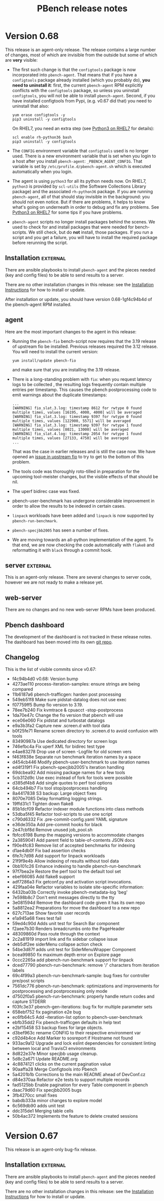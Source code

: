 # Created 2020-04-01 Wed 21:12
#+OPTIONS: ^:{}
#+OPTIONS: html-link-use-abs-url:nil html-postamble:t
#+OPTIONS: html-preamble:t html-scripts:t html-style:t
#+OPTIONS: html5-fancy:nil tex:t
#+OPTIONS: ^:{} H:2
#+TITLE: PBench release notes
#+html_doctype: xhtml-strict
#+html_container: div
#+keywords: pbench
#+html_link_home: 
#+html_link_up: 
#+html_mathjax: 
#+html_head_extra: 
#+subtitle: 
#+infojs_opt: 
#+latex_header: 

* Version 0.68

This release is an agent-only release. The release contains a large
number of changes, most of which are invisible from the outside but
some of which are *very* visible:

- The first such change is that the =configtools= package is now
  incorporated into =pbench-agent=. That means that if you have a
  =configtools= package already installed (which you probably do),
  *you need to uninstall it*: first, the current =pbench-agent= RPM
  explicitly conflicts with the =configtools= package, so unless you
  uninstall =configtools=, you will not be able to install
  =pbench-agent=.  Second, if you have installed configtools from Pypi,
  (e.g. v0.67 did that) you need to uninstall that also:
  #+begin_src shell
    yum erase configtools -y
    pip3 uninstall -y configtools
  #+end_src
  On RHEL7, you need an extra step (see [[file:python3-on-rhel7.org][Python3 on RHEL7]] for details):
  #+begin_src shell
    scl enable rh-python36 bash
    pip3 uninstall -y configtools
  #+end_src

- The =CONFIG= environment variable that =configtools= used is no
  longer used. There is a new environment variable that is set when
  you login to a host after you install =pbench-agent=:
  =_PBENCH_AGENT_CONFIG=. That variable is set by
  =/etc/profile.d/pbench-agent.sh= which is executed automatically
  when you login.

- The agent is using =python3= for all its python needs now. On RHEL7,
  =python3= is provided by =scl-utils= (the Software Collections Library
  package) and the associated =rh-python36= package. If you are running
  =pbench-agent=, all of that should stay invisible in the background:
  you should not even notice.  But if there are problems, it helps to
  know what's going on underneath in order to debug and fix any
  problems. See [[file:python3-rhel7.org][Python3 on RHEL7]] for some tips if you have problems.

- =pbench-agent= scripts no longer install packages behind the
  scenes. We used to check for and install packages that were needed for
  bench-scripts. We still check, but do *not* install, those
  packages. If you run a script and you get a failure, you will have to
  install the required package before rerunning the script.

** Installation                                                    :external:

There are ansible playbooks to install ~pbench-agent~ and the pieces
needed (key and config files) to be able to send results to a server.

There are no other installation changes in this release: see the
[[file:../agent/installation.org][Installation Instructions]] for how to install or update.

After installation or update, you should have version 0.68-1gf4c94b4d
of the pbench-agent RPM installed.

** agent

Here are the most important changes to the agent in this release:

- Running the =pbench-fio= bench-script now requires that the 3.19 release of
  upstream fio be installed. Previous releases required the 3.12 release. You will
  need to install the current version:
  #+begin_src shell
    yum install/update pbench-fio
  #+end_src
  and make sure that you are installing the 3.19 release.

- There is a long-standing problem with =fio=: when you request
  latency logs to be collected , the resulting logs frequently contain
  multiple entries per timestamp. This causes the pbench postprocessing
  code to emit warnings about the duplicate timestamps:
  #+begin_example
    ...
    [WARNING] fio_slat.3.log: timestamp 8612 for rwtype 0 found multiple times, values [16195, 4000, 4000] will be averaged
    [WARNING] fio_slat.3.log: timestamp 9397 for rwtype 0 found multiple times, values [122900, 5571] will be averaged
    [WARNING] fio_slat.3.log: timestamp 9397 for rwtype 1 found multiple times, values [8021, 13000] will be averaged
    [WARNING] fio_slat.4.log: timestamp 2054 for rwtype 1 found multiple times, values [27133, 4750] will be averaged
    ...
  #+end_example
  That was the case in earlier releases and is still the case now. We
  have opened an [[https://github.com/axboe/fio/issues/947][issue in upstream fio]] to try to get to the bottom of
  this problem.

- The tools code was thoroughly roto-tilled in preparation for the upcoming
  tool-meister changes, but the visible effects of that should be nil.

- The uperf bidirec case was fixed.

- pbench-user-benchmark has undergone considerable improvement in order to
  allow the results to be indexed in certain cases.

- =linpack= workloads have been added and =linpack= is now supported by =pbench-run-benchmark=.

- =pbench-specjbb2005= has seen a number of fixes.

- We are moving towards an all-python implementation of the agent. To that
  end, we are now checking the code automatically with =flake8= and reformatting
  it with =black= through a commit hook.

** server                                                          :external:
This is an agent-only release. There are several changes to server
code, however we are not ready to make a release yet.

** web-server
:PROPERTIES:
:CUSTOM_ID: web-server-0.68
:END:

There are no changes and no new web-server RPMs have been produced.

** Pbench dashboard
:PROPERTIES:
:CUSTOM_ID: pbench-dashboard-0.68
:END:

The development of the dashboard is not tracked in these release
notes. The dashboard has been moved into its own [[https://github.com/distributed-system-analysis/pbench-dashboard][git repo]].

** Changelog
:PROPERTIES:
:CUSTOM_ID: changelog-v0.68
:END:

This is the list of visible commits since v0.67:

- f4c94b4d0 v0.68: Version bump
- 4273ae110 process-iteration-samples: ensure strings are being compared
- 11b6187a6 pbench-trafficgen: harden post processing
- 549eb51f8 Make sure pidstat-datalog does not use exec
- f07759ff5 Bump fio version to 3.19.
- 78ee7b240 Fix kvmtrace & cpuacct -stop-postprocess
- 1da70e47c Change the fio version that pbench will use
- ece06e060 Fix pidstat and turbostat datalogs
- e9a3b3fa2 Capture new .screen.d with tool data
- b0f25fe71 Rename screen directory to .screen.d to avoid confusion with tools
- 83490987a Use dedicated directory for screen logs
- 746efbc4a Fix uperf XML for bidirec test type
- e4ae83278 Drop use of screen -Logfile for old screen vers
- f463f838e Separate run benchmark iteration names by a space
- d454cb446 Modify pbench-user-benchmark to use iteration names
- ed4f319f1 Fix pbench-specjbb2005's iteration handling
- 69dcbea92 Add missing package names for a few tools
- 5cb312d9c Use exec instead of fork for tools were possible
- d385df4b8 Add single quotes to perf tool options
- 64cb494b7 Fix tool stop/postprocess handling
- 8a4417838 S3 backup: Large object fixes
- 8070e7085 Delay formatting logging strings.
- 19ffd31c1 Tighten down flake8
- 85b1dcf09 Refactor indexer module functions into class methods
- 53dba5f45 Refactor tool-scripts to use one script
- c790d6332 Fix .pre-commit-config.yaml YAML signature
- e36de350a Add pre-commit hooks for black
- 2e47cbf8d Remove unused job_pool.sh
- fbfcc6198 Bump the mapping versions to accommodate changes
- 2a3859041 Add parent field to table-of-contents JSON docs
- f90e4fc83 Remove list of accepted benchmarks for indexing
- d1ae4db0f Fix bad assertion checks
- 6fe7c7d98 Add support for linpack workloads
- 21f9f9e4b Allow indexing of results without tool data
- 0bb101c26 Enhance indexing to handle pbench-run-benchmark
- 97f7bea2e Restore the perf tool to the default tool set
- ebef66085 Add flake8 support
- adf7286a3 Fix getconf.py and activation script invocations.
- 429faa04e Refactor variables to isolate site-specific information:
- 6432ba03b Correctly invoke pbench-metadata-log 'beg'
- 7e598b8c7 Don't emit messages directly to the tty
- 3e081594d Remove the dashboard code given it has its own repo
- 5a8812ea2 Preparations for move the dashboard to a new repo
- 627c713ae Show favorite user records
- e1a945a68 fixes test fail
- 59ed4c90d Adds unit test for Search Bar component
- f2aee7b30 Renders breadcrumbs onto the PageHeader
- 48309860d Pass route through the context
- 2c2a81919 import link and fix sidebar collapse issue
- deb5df2ee siderMenu collapse action check
- 54be3d87f adds unit test for SiderMenuWrapper Component
- bcea99850 fix maximum depth error on Explore page
- 0ccc2265a add pbench-run-benchmark support for linpack
- dced77790 pbench-run-benchmark: remove '/' characters from iteration labels
- 69c4f99a3 pbench-run-benchmark-sample: bug fixes for controller pre/post scripts
- 7561dc776 pbench-run-benchmark: optimizations and improvements for postprocessing and postprocessing only mode
- d7502f0a5 pbench-run-benchmark: properly handle return codes and capture STDERR
- f03fc3e37 pbench-gen-iterations: bug fix for multiple parameter sets
- 658ebf752 fix pagination e2e bug
- ec6fb64c5 Add --iteration-list option to pbench-user-benchmark
- ebfb35dd2 Fix pbench-trafficgen defaults in help text
- e2bf15458 S3 backup fixes for large objects.
- d3bef963c rename CONFIG to their respective environment var
- c92d4b4ce Add Marker to sosreport if Hostname not found
- 933ac9a12 Upgrade and lock eslint dependencies for consistent linting between local and TravisCI environments
- 8d822e37e Minor specjbb usage cleanup.
- 5d8c2a671 Update README.org
- 4c8874121 clicks on the current pagination value
- 90aaffa28 Merge Configtools into Pbench
- 5a4201b1b Corrections to the main README ahead of DevConf.cz
- d84e370aa Refactor e2e tests to support multiple records
- fad5125bb Enable pagination for every Table component in pbench
- daac79d60 Fix specjbb2005 bugs
- 3fb4270cc small fixes
- babdb333a minor changes to explore model
- 6c569db90 adds unit test
- ddc315de1 Merging table cells
- 50b4ac372 Implements the feature to delete created sessions


* Version 0.67

This release is an agent-only bug-fix release.

** Installation                                                    :external:

There are ansible playbooks to install ~pbench-agent~ and the pieces
needed (key and config files) to be able to send results to a server.

There are no other installation changes in this release: see the
[[file:../agent/installation.org][Installation Instructions]] for how to install or update.

After installation or update, you should have version 0.67-1g3fb4270c
of the pbench-agent RPM installed.

** agent

Since we cannot count on the various distros to provide them, we are
now building perl-JSON-XS RPMs (and some of its dependencies) in COPR
in an effort to speed up the post-processing. Installing or updating
pbench-agent will now install these RPMs as well. Please test and let
us know if there are problems.

We are slowly moving away from providing an RPM for configtools and
towards bundling it as part of pbench. This release is in an interim
stage: configtools is still a separate entity but it is installed from
PyPi, rather than as an RPM. That allows us to deal with the python3
environments of various distros a bit more easily. On RHEL8 and the
Fedoras, we set python3 as a dependency. On RHEL7, we depend on
Software Collections to provide a python3 environment.

The unit tests have been modified extensively, with many fixes added,
in order to facilitate the introduction of the Tool Meister code (which
is *not* part of this release).

Postprocessing of perf data can now produce flamegraphs, if the =call-graph=
option is given to =perf-record=.

*** Bug fixes
- pbench-fio handling of iterations has been fixed.
- the benchmark_run_dir variable is set properly for all benchmarks.

** server                                                          :external:
This is an agent-only release. There are several changes to server
code, however we are not ready to make a release yet.

** web-server
:PROPERTIES:
:CUSTOM_ID: web-server-0.67
:END:

There are no changes and no new web-server RPMs have been produced.

** Pbench dashboard
:PROPERTIES:
:CUSTOM_ID: pbench-dashboard-0.67
:END:

The development of the dashboard is  not tracked in these
release notes (other than the list of commits in the [[#changelog-v0.67][Changelog]]).

** Changelog
:PROPERTIES:
:CUSTOM_ID: changelog-v0.67
:END:

This is the list of visible commits since v0.65:

- 3c421fd38 Version bump.
- 43addcd15 Log messages using logging functions in bash scripts.
- 08ffe357a minor fixes
- 05c74aa05 updates the naming of the function and adds comments for the same
- 53776818e adds unit test for the changes
- 2c689fdce Implements feature to edit session description
- 9e7cc4524 User session implementation for handling storage and retrieval of dashboard config data with the internal graphql server
- f16c78f4c Feat: fixes 'each child should have a unique key error' in search page
- 3c0e5c2b0 Fixes #1446
- a603542aa Move to Python 3.6 language envi in Travis CI
- 238ac897f Remove unnecessary agent util-scripts sample data
- b37b2cad0 Allow override of agent [full_]hostname envs
- 32255720c Expose tmp and tools-* tree state properly
- e9be19249 Don't copy gold and samples files for util tests
- 9b82b6f64 Refactor bench-scripts unit-test methodology
- 9faddc122 Re-order agent unit tests from lowest to highest level
- b2d1f8dbc Move pbench-mpt to contrib area
- 42867f06a Move drop cache example script to contrib area
- 2bcbe5a17 Fix handling of pbench-fio iteration name
- c8c7431f7 Small fix to correct sed command in util-scripts/unittests
- 3362af4cb Missing log_finish in pbench-sync-satellite.sh
- 63fb7fbac Moved vars checking before it is being referenced
- 4c292f4ed Assert dir and PROG vars - Add usage case
- 025d7a830 Replace `which` cmd with `command -v` - Removed installation of which from Dockerfiles
- 270d1aab2 Use coreutils for Ubuntu Eoan release in Travis-CI
- 55e15a77c Fixes #310
- 43d5f251a Install configparser in Travis CI
- b5799da73 Properly set the benchmark_run_dir for all tests
- 9093bb620 code coverage enhancement
- d76a8bef2 Adds unittest for PageHeader component
- b5882b8ef pbench-run-benchmark: fixes for postprocess-only mode
- 630aed49f fio-postprocess: bug fix for mixed i/o data handling
- cf9ac62f8 Ignore requirement for file extensions within the import path and utilize umi component references
- 40b5afc64 Implement restart of unpack tar balls
- a4b7a2487 Break pbench unpack tar balls up into four sizes
- e1cfd434a Refactor code base on operational review
- a713141e9 Add a pseudo test to verify 'find' behavior
- 4c0ede937 creates flamegraph for perf data
- 45168c591 Audit now ignores incoming `*.unpack` dirs
- bef872709 Replace use of single square bracket tests with double square brackets
- a4313001e Refine e2e tests to clean up background web server
- a84357375 Small fix to replace last lingering waffle.io ref
- ee42b2b7b Update main README.md to remove Waffle.io reference
- dde5e8297 Adds unit test for MonthSelect component


* Version 0.66

This release is an agent-only bug-fix release.

** Installation                                                    :external:

There are ansible playbooks to install ~pbench-agent~ and the pieces
needed (key and config files) to be able to send results to a server.

There are no other installation changes in this release: see the
[[file:../agent/installation.org][Installation Instructions]] for how to install or update.

After installation or update, you should have version 0.66-1g05d1b6d9
of the pbench-agent RPM installed.

** agent

*** Bug fixes and enhancements
There is a new trafficgen repo and pbench-trafficgen has been updated
to use it.

Trafficgen uses options with percentage values which, left untreated,
cause problems to the config parser. % signs are now escaped when we
add things to the metadata.log file, so trafficgen options that contain
% signs should work properly. See [[https://github.com/distributed-system-analysis/pbench/pull/1390][PR #1390]] for details.

In adddition, % signs uses in e.g. =--config= options when running
pbench benchmarks caused problems in two different ways: [[https://github.com/distributed-system-analysis/pbench/pull/1395][PR #1395]]
deals with both problems and, together with [[https://github.com/distributed-system-analysis/pbench/pull/1390][PR #1390]], allows % signs
in user input in general.

*** Incompatible changes
The ability to edit prefixes on the server has been broken for a
while: prefixes are now set once and for all, by using the =--prefix=
option when invoking =pbench-{move/copy}-results=. The agent-side
=pbench-edit-prefix= script has been a no-op for a while. In this
release, it has been removed from the code base.

** server
Although we have not produced a new server RPM, there are several
fixes to operational aspects of the server. We have also opened several
issues on server operation improvements. These are in active
development for v0.67.

*** Bug Fixes and enhancements

- Cleaned up the logging that is done by =pbench-sync-satellite-server=.
- Speed improvements in =pbench-verify-backup-tarballs=, but there is more
  work coming for this - see [[*Issues we are working on for v0.67][issues]].

*** Issues we are working on for v0.67
- [[https://github.com/distributed-system-analysis/pbench/issues/1398][Issue 1398]] :: Improve the handling of tar balls to avoid having small
     ones get stuck behind large ones. See also [[https://github.com/distributed-system-analysis/pbench/pull/1400][PR 1400]].
- [[https://github.com/distributed-system-analysis/pbench/issues/1397][Issue 1397]] :: Parallelize =pbench-verify-backup-tarballs=.
- [[https://github.com/distributed-system-analysis/pbench/pull/1332][PR 1332]] :: Change pbench-server logging from files to a centralized rsyslog server.
- [[https://github.com/distributed-system-analysis/pbench/pull/1381][PR 1381]] :: Speed up the indexer by changing the way we calculate source ids.
- [[https://github.com/distributed-system-analysis/pbench/issues/1415][Issue 1415]] :: Fix the handling of large objects for S3 backup.

** web-server
:PROPERTIES:
:CUSTOM_ID: web-server-0.66
:END:

There are no changes and no new web-server RPMs produced.

** Pbench dashboard
:PROPERTIES:
:CUSTOM_ID: pbench-dashboard-0.6
:END:

The development of the dashboard is  not tracked in these
release notes (other than the list of commits in the [[#changelog-v0.66][Changelog]].

** Documentation

A [[https://github.com/distributed-system-analysis/pbench/blob/master/CONTRIBUTION.md][guide to potential contributors]] to pbench has been added.

** Changelog
:PROPERTIES:
:CUSTOM_ID: changelog-v0.66
:END:

This is the list of visible commits since v0.65:

- 05d1b6d95 (HEAD -> master, tag: v0.66, dsa/master) Version bump
- 1fd4ee7ad Get UI unit tests working again w latest enzyme pkg
- 1eea1389f Separate jobs for agent, server, and UI unit tests
- f450a2077 Wait for server URL instead of sleeping
- dd7d278ce Remove executable bit on a few files
- b40203f93 Upgrade umi and umi plugins to latest version and reference redux persistor from constructor
- c94d2252c Fix %-sign handling in pbench-make-result-tb and pbench-metadata-log
- 3b2351432 Fix use of scp/ssh options and mock scp cleanly
- 439c56ae3 Fix dashboard unit tests and update README.md
- ca88c6dd1 Remove redundant fetch of MD5s from verify backup
- a9a007ca6 Fix failing unit tests on some Fedora systems
- 3b810bc7e Updates label information
- df5264163 Creates CONTRIBUTION.md
- 6f0728e75 rewrite-metalog-%-error-testcase
- abf06f407 Update search e2e tests to reflect Search page component changes
- 538476fe8 Preserve search state across multiple queries to enable multi-controller search by utilizing component state
- 8abeede54 Revert "Remove redundant fetch of MD5s from verify backup"
- 7328bc648 Remove redundant fetch of MD5s from verify backup
- 122399101 add timestamp for tarball
- 607fe8d89 metalog-%-error
- 79b68870f cleanup-log-dir
- acc44ef3a pbench-trafficgen: point to the updated trafficgen repository location/name
- 5ab928dcf Reorganize results into maps with controller key for persisting data across selections
- 5d6213aac Support for multiple hosts to pbench-register-tool
- 81e1dabb4 Adds unit tests for RowSelection Component
- 093ae3758 Removing pbench-edit-prefixes on Agent side
- 595b221b6 Resolve eslinting errors
- b7132e1cd Organize selected iteration data according to rendered result index on page to prevent overwriting
- a943cad79 eliminated shims option in the [pbench-prep] section of pbench-server-default.cfg
- 78a941751 Report which config file failed
- 6da874ce6 Short-term fix for missing pb-m-r user/prefix args
- bc187fab2 Utilize "selectedRows" from onSelect, onSelectAll callback using ant design Table API


* Version 0.65

This release covers both agent and server. The agent release is a
bug-fix release. The server release involves many changes,
particularly in speeding up the indexing of runs, results and
table-of-contents data (tool data are still slow and still not
available through the dashboard).

** Installation                                                    :external:

There are ansible playbooks to install ~pbench-agent~ and the pieces
needed (key and config files) to be able to send results to a server.

There are no other installation changes in this release: see the
[[file:../agent/installation.org][Installation Instructions]] for how to install or update.

After installation or update, you should have version 0.65-2g6da874ce
of the pbench-agent RPM installed.

** agent
The agent includes two bug fixes:

- a bug in benchmark postprocessing (see issue #1336 and PR #1346 on
  Github).
- a bug in the ~--user~ and ~--prefix~ handling in
  =pbench-move-results= (see issue #1358 and PR #1369 on Github)

The latter bug is only partially addressed and we plan major changes
in this area to prevent mishaps in the future. For the time being:
- we recommend that options that take arguments be specified using an
  = sign, e.g. ~--user=ndk~.
- in scripts, if an argument is determined by a shell variable, we
  recommend that the value of the variable be quoted, e.g.
  ~--user="$user"~.


** server
There is a new server RPM (pbench-server-0.65-1g35041ff4). If you are
running an older pbench server, we recommend upgrading. The new server
sports a faster indexer, which also handles trafficgen data.

** web-server
:PROPERTIES:
:CUSTOM_ID: web-server-0.65
:END:

There are no new web-server RPMs produced.

** Changelog
This is the list of visible commits since v0.64:

- 6da874ce6  Short-term fix for missing pb-m-r user/prefix args
- bc187fab2 Utilize "selectedRows" from onSelect, onSelectAll callback using ant design Table API
- 35041ff4d (tag: v0.65) Version bump
- 704d9c2cd Fix audit server code to handle --* controller names
- 8f99876b7 adds unit test for TimeseriesGraph component
- afec9ee87 Adds unit test for TableFilterSelection component
- f7458cecf Adds snapshot test for Table and Button component
- e726277fa Enhance search page component e2e test verification with pattern matching against mocked data
- 58655b243 Reference @metadata.controller_dir when querying result.json files from result server
- e89fe49da Enhance puppeteer e2e tests to use request API for intercepting and mocking network requests
- 126b65804 fixed stockpile cloning
- 19c8b975a Don't assign "all" to timeseries array when creating aggregate -Aggregate metrics start with a dataset with many keys being  assigned to "all", but this should not be the case for 'timeseries',  which is used to reference an array.
- 0b7f96b4e Specify the application history type to use hash history
- 0b05ace2d Enhance ansible dashboard README
- ba752fddd Map controller directory field to correct value '@metadata.controller_dir'
- fac338c31 Enforce latest indexed month as default selected value for controller view
- a10a66d9f Make s3 backup optional.
- bc4b6ec3b Reference dashboard app path from utility function for use in redux models
- af2f7f5c6 Reference first path item as persistConfig key and update selected month index within Redux model
- 880454e9a Reference application data via static `appName` field in `app.js`
- add635b33 Upgrade Prisma service to v1.34 to enable storage of large string values
- 78aaa90c8 Further fixes for indexing
- 46d73b21a Enhance TOC entries adding name and path elements
- a0301e2d3 Add support for indexing trafficgen results
- 3979307e6 Fixes for indexing
- 42bcd1e30 Update README to detail option of downloading packages from private registry using npm and yarn config files.
- c330ee7fb Fix two bugs in server ansible playbooks.
- ed7eb8b72 Fix the creation of the reception area(s)
- 712b689c6 adds unit test for checking fio data metric
- affe21a73 fixes rendering of primary metric values' mean
- ac202cab4 Update README for using dashboard playbooks
- fb8d658f3 Fix mocking of python's time.time() method
- f8051a5a7 Fix server-reports index names
- acb2ef64b Add missing tool data indexing crontab entry
- a5d6148d0 Fix permissions of `id_rsa` key file
- d09c00b9d pbench-run-benchmark: bugfix for command logging
- 733b2f15b Enhanced status reporting for tracking
- dbe6f5fac Implement multi-upload API for objects size more than 5 GB
- 2cb2c6718 Deprecate shim-001 from pbench hierarchy


* Version 0.64

This is an *agent-only* release. We are testing a new server RPM in the staging environment,
but we are not quite ready to run it in production yet.

** Installation                                                    :external:

There are ansible playbooks to install ~pbench-agent~ and the pieces
needed (key and config files) to be able to send results to a server.

There are no other installation changes in this release: see the
[[file:../agent/installation.org][Installation Instructions]] for how to install or update.

After installation or update, you should have version 0.64-1g67eb14bb
of the pbench-agent RPM installed.

** agent

Most of the visible agent changes are to the ~pbench-run-benchmark~
script which is intended to eventually replace all the
benchmark-specific scripts.  Currently, ~fio~ is supported with
~uperf~ coming in v0.65. The script supports both the current
=results.json= output that we use for indexing *and* its eventual
replacement: CDM (Common Data Model). We are planning to document this
for v0.65 and ask for volunteers to start testing it. The goal is to
eventually deprecate *all* existing benchmark scripts.

Some other significant changes to ~pbench-agent~:

- The perl Switch dependency is *gone* - and there was rejoicing
  throughout the land.
- ~pbench-move-results~ now makes use of two scripts that are user-visible:
  ~pbench-make-result-tb~ creates a results tar ball, ~pbench-copy-results-tb~
  moves/copies the tar ball to the server. These components can then be used
  independently as well.

** server
This is an agent-only release. There are no new server RPMs produced,
but there *are* significant changes to the server code that we are
planning to test in the staging environment before finally pushing them
to production. THe most significant changes affect the speed of the
indexer:

- We no longer unpack the tar ball a second time, as we did earlier.
  Instead, we unpack it once normally and then use the unpacked tar ball
  when indexing.
- The indexer is split into two: one part to index run, TOC and results
  data which are relatively small and can be done quickly and one part
  to index tool data which are much larger and can potentially take a long
  time. Indexing the run, TOC and results data quickly will allow the
  dashboard to find results much quicker than currently. The tool data
  will be missing of course, until the second part of the indexer finishes,
- We now have the capability to back up tar ball to the S3 service on datahub.
- There are ansible playbooks for deploying the server.

** web-server
:PROPERTIES:
:CUSTOM_ID: web-server-0.64
:END:

This is an agent-only release. There are no new web-server RPMs produced.

** Changelog
This is the list of visible commits since v0.63:

- 67eb14bb4 Version bump: 0.64
- 4437fe927 Added configuration documentation
- 343f6b607 pbench-*-tools: fixup some iteration related issues
- c3ea38a0a reformat fio-postprocess to use if/elsif instead of switch
- a7e64a057 Update fio-postprocess to use if/elsif instead of switch
- 6cb1faac1 pbench-run-benchmark and cdm updates:
- 1f5b4e195 Break pbench-index into two indexers: run/result & tools
- 15bc32500 Make pbench-index take advantage of unpacked tbs
- 4b016dd33 Create a pbench "indexer" module
- e70923a87 Add "@generated-by" indexing info for tracking
- 88ae43c21 Remove the pbench-index debug timing code
- f87cd24ba Remove a few global variables in pbench-index
- 0a4659f32 Various fixes to server side unit tests
- d90446cda Remove obsolete --indexing-errors argument
- 7260bf8d2 Remove user-metadata opt from server invocation
- 2da19c7a7 Remove move-unpacked; unpack additional states
- 67f8b18d0 A few cleanups for pbench-dispatch.sh
- c9a1ee357 Enable dispatch-states in the server default
- 199251072 update the closest samples index handling
- 2fa4a2812 Break up pbench-move-results into components
- 1eb2f91c5 Add raw_size run variable for tar balls
- d9b26e680 Fix name of path_tokenizer
- 81cce2e3c Fix server reports index, and report status
- 0252831a8 Override the apache_options in the geerlinguy.apache role.
- d94cebaea Address review comments.
- 813879ea8 Partially address review comments.
- 81cfa8210 Server installation ansible playbooks and roles.
- 8ec25dcbb Eliminate some variables from pbench-server-default.cfg
- 2d966deb8 PbenchBase.pm: add required metadata log for benchmark run name
- 39763c07a fixup iteration naming for pbench-run-benchmark



* Version 0.63

We have a [[https://github.com/distributed-system-analysis/pbench/blob/master/media/full-color.png][logo]]!

This is an *agent-only* release.

** Installation                                                    :external:

There are ansible playbooks to install ~pbench-agent~ and the pieces
needed (key and config files) to be able to send results to a server.

There are no other installation changes in this release: see the
[[file:../agent/installation.org][Installation Instructions]] for how to install or update.

After installation or update, you should have version 0.63-1g92746e14
of the pbench-agent RPM installed.


** agent

The main change to the agent is the move to python3: all python
scripts now explicitly require python3. In environments other than
RHEL7 python3 is provided natively, whereas in RHEL7 it is provided by
SCL, but that is invisible to pbench users.

One implication of the move to python3 is that RHEL6 will be even less
well supported than it has been up to now: at the moment, both the
pbench-sysstat package and the configtools package are broken on
RHEL6. The move to python3 is going to accelerate that trend. Our
current plan is to fix the existing problems to allow v0.62 to be a
working version of pbench-agent for RHEL6, but it will be the last
working version on RHEL6: people will still be able to run benchmarks;
they just won't be able to run the latest bits. If there are specific
bug fixes that might make sense to backport, we might do that as time
permits.

The ~pbench-moongen~ script has been now removed from the tree, as
previously announced. See the release notes for v0.62 for more
details.

** server                                                          :external:
This is an agent-only release. There are no new server RPMs produced.

** web-server
:PROPERTIES:
:CUSTOM_ID: web-server-0.63
:END:

This is an agent-only release. There are no new web-server RPMs produced.

** Changelog
This is the list of visible commits since v0.62:

- 92746e145 Fix the rest of the bench scripts.
- 629d5140d Create the iterations file after benchmark_run_dir is created.
- 781f5ff35 Fix bench-scripts/unittests to *not* create the benchmark run dir.
- dbf945e12 PbenchCDM.pm: bugfix
- 59fe7444a pbench-run-benchmark: variable scope bugfix
- 92b18dcbe pbench-gen-iterations: introduce concept of iparams
- 852685edd pbench-gen-iterations: sort parameter keys to ensure consistent ordering of iteration arguments
- 8b7ca55d0 Version bump: v0.63
- ec328c4f9 fio-postprocess-cdm: fix syntax error
- aa534255b move .iterations files to pbench run directory
- 244d164ee removed broken link in readme
- b1056e4c2 Update eslint-config-prettier version
- b97b011a3 Resolve e2e tests on dashboard entrypoints
- 3846567d2 Remove moongen.
- 9598052f7 Move pbench-agent to python3
- 8eb17c542 Remove needless missing file output for util-scripts
- c47b1f045 Add ability to test fio-postprocess-viz.py
- 2630fa82e Refactor to fix and clean up prom-met-pp
- e4835f460 Add datalog unit tests; fix prometheus-metrics
- 6f9d4b6ac Add path analyzer for indexing ToC data
- 6563b0fff resolve time inconsistency issue
- 4a925c299 pbench with insights data collection updated
- 4725244ed pbench with insights data collection
- 1a31e31cf Create local storage key via window pathname to maintain unique dashboard deployments across one host
- b0379a933 Render new pbench logo with SiderMenu component and replace favicon
- d1b59d3f9 Add official pbench logs from Mary Shakshober


* Version 0.62

This is an *agent-only* release. It contains a few fixes for problems
that were found when we were trying to release v0.61. Because of those
problems, we decided to *NOT* release v0.61 at all.

** Installation                                                    :external:

There are ansible playbooks to install ~pbench-agent~ and the pieces
needed (key and config files) to be able to send results to a server.

There are no other installation changes in this release: see the
[[file:../agent/installation.org][Installation Instructions]] for how to install or update.

After installation or update, you should have version 0.62-1ge426e8d6
of the pbench-agent RPM installed.


** agent

The main changes to the agent involve the =pbench-fio= benchscript.
It has been cleaned up substantially and should now work properly
for shared fs setups.

In addition, the automatic creation of ~/var/lib/pbench-agent~ which
was broken in v0.60, has been restored.

The ~pbench-moongen~ script has been deprecated since v0.60 and was
scheduled to be removed completely in v0.61. Because of the problems
with v0.61, we failed to remove it from the tree.  It will be gone in
v0.63. If you are still using it, you have until then to migrate to
~pbench-trafficgen~ (see the ~--traffic-generator~ option of
~pbench-trafficgen~, the ~moongen-txrx~ value in particular).

The problem described in issues #1161 and #1214 (failure to produce a
sosreport and bogus error message) were fixed in v0.60 but we had a
ripple effect problem with the indexer. That has been temporarily
patched (PR#1259): a more thorough fix will be in v0.63 (issue #1263).

There are now RHEL8 =pbench-agent= RPMs available in the COPR repo, as
well as RPMs that it depends on: =pbench-fio=, =pbench-uperf=,
=pbench-sysstat=, =configtools=. RPMs for other benchmarks are going
to be provided in the future (if you need one, let us know and we'll
prioritize).  In addition, there are =aarch64= RPMs for both RHEL7 and
RHEL8 now.  One caveat: there is no =librbd1-devel= package for RHEL8,
so the =pbench-fio= RPM does not include RBD capabilities currently.

** server                                                          :external:
This is an agent-only release. There are no new server RPMs produced.

** web-server
:PROPERTIES:
:CUSTOM_ID: web-server-0.62
:END:

This is an agent-only release. There are no new web-server RPMs produced.

** Changelog
This is the list of visible commits since v0.60:

- e426e8d6 (HEAD -> master, tag: v0.62, dsa/master) v0.62: version bump
- 7d284f5b Verify handling of sosreports with host directory
- 5241393c Make shared-fs fio job file work similar to non-shared
- ff94ef9f Update the version of the pbench-fio package required to 3.12.
- f581e328 Query dashboard datastoreConfig on page entrypoints
- 63be7664 (tag: v0.61, foo) v0.61: version bump
- f60d73bc Modify PbenchConfig.timestamp() to return string in proper format
- 020a8451 (origin/master, origin/HEAD) Rewrite backup tar balls to support S3
- 1bfb91c1 Add additional fio argument check & unit tests
- 07778112 Reduce redundant test setup operations
- fbb91c19 Rename bench-scripts test dir to pbench-agent
- c7d40b73 Remove redundancy in pbench-fio operations
- 3dc8ea03 Add pbench-fio unit tests for examples in docs
- 9546a9a6 Use $dev instead of $targets for $job_mode
- 4b0e617c Add support for distributed shared filesystems w fio
- 8aae0f78 Add polling mechanism to wait for fio-server
- 0961a08d Move start/stop tools closer to fio command
- a9db3b0e Only run histograms if fio lat log files exist
- 9b28fdf5 Rework method of testing pbench-fio in unit tests
- b06bc919 Add use of proper config for test-20
- cc522c72 Clearly mark pbench metadata.log output in unit tests
- 15675691 Mock out pbench-collect-sysinfo in bench-scripts UT
- f89a05b5 Small fixes for bench-scripts test-19 and -20
- 1ddfcd7a Add additional pbench-fio help text for --job-mode
- 28a6b879 Perform fio device check before we mark as running
- 1ce24780 Fix help text for fio --file-size & --block-sizes
- 6486b0ab Refactoring of fio_create_jobfile
- 1bd3c045 Fix iteration port filtering and clearing for Summary and Comparison Select pages
- bb2b49bb Resolve linting errors
- e6df2612 Fix uperf runtime padding
- 1fccc482 PbenchBase.pm: update comment
- 099c6910 add remote output monitor to pbench-run-benchmark-sample
- 31b0def3 PbenchAnsible.pm: preserve file mode in copy_files_to_host
- a0268f75 (gurbir/master) Reference selectedIterations via global redux store namespace to support session sharing routing to run comparison pages
- 51a90519 Integrate Explore page for discovering and launching shared dashboard sessions.
- 9a78a3d8 Filter iteration hostname & ports by `all` keyword on component mount
- eb7772bf Matrix visualization for increase/decrease in percentage for comparison cluster
- ed18ce89 pbench-move-results: Quote variables in conditional expressions
- 247a6da2 Add iteration port filtering
- 4584197a e2e testing for controller, results, and search pages using Puppeteer
- 6bdb7c70 Wrap jschart with React component for handling reloading/resetting
- 316415a9 Add collection of online CPU status for mpstat
- 2e1c3b0e Some commit updates based review of PR #1207
- 3424a8f1 Restore creation of pbench_run directory
- fbecac01 Fix collection of sosreports to recognize tb names


* Version 0.61

This was never officially released because we found problems during testing.
We instead added the small number of necessary fixes and will release version
0.62 directly.


* Version 0.60

This is an *agent-only* release.

** Installation                                                    :external:

There are ansible playbooks to install ~pbench-agent~ and the pieces
needed (key and config files) to be able to send results to a server.

There are no other installation changes in this release: see the
[[file:../agent/installation.org][Installation Instructions]] for how to install or update.

After installation or update, you should have version 0.60-1gc9e89f8f
of the pbench-agent RPM installed.


** agent
N.B. The ~pbench-moongen~ script is deprecated in this release.  *It
will disappear completely in a future release*: whatever release
happens on or after 2019-06-30. If you are still using it, you have
until then to migrate to ~pbench-trafficgen~ (see the
~--traffic-generator~ option of ~pbench-trafficgen~, the
~moongen-txrx~ value in particular).

This release includes work on the sysstat postprocessing scripts,
mainly to make them CDM compatible, although some problems have been
fixed as well.

This release can (optionally) use stockpile to gather additional
information. The functionality has not been fully vetted yet: in
particular, it needs documentation.

The problem described in issue #1161 (failure to produce a sosreport)
has been fixed: sosreports are now produced properly.. However, there
is a bug that causes an error message to report that no sosreport has
been produced: that is incorrect. This has been filed as issue #1214
and will be fixed in the next release.

** server

This is an agent-only release. There are no new server RPMs produced.

** web-server
:PROPERTIES:
:CUSTOM_ID: web-server-0.60
:END:

This is an agent-only release. There are no new web-server RPMs produced.

** Changelog
This is the list of visible commits since v0.59:

- c9e89f8f Version bump: 0.60
- 5a4f3d96 Reference pbench_install_dir enviroment variable
- 9fe5a59e mpstat-postprocess: fix spelling
- 88cfc73d mpstat-postprocess: assume online when file is missing
- a3e7453c pidstat-postprocess: fix typo
- 685b555e iostat/mpstat fixes, typos, indentation, misc -use cpu_is_online -clarify why mpstat 'all' stat is not used for CDM -fix typos in comments -fix indentation
- 413a1413 sar-postprocess: kbswap: name_format does not belong in 'names' section
- 03c0f12b PbenchCDM.pm: fix hash reference
- c2aec527 Add -cdm files in ./postprocess -iostat-postprocess-cdm file removed -symlinks added for iostat/mpstat/sar/pidstat -pbench-postprocess-tools-cdm finds -cdm files and calls them
- 374ba4ec gold files: fix multicast and nfd client stats
- 2ee96530 pbench-postprocess-tools-cdm: fix $sample_dir and args
- 5b588c15 sar-postprocess: add CDM and speed up processing -calling `date` done once instead of every line
- 739f59cb pidstat-postprocess: add CDM generation
- a298fdc2 mpstat-postprocess: add CDM capability, speed up processing -don't use backticks to check cpu -online every time
- 4df4d662 iostat-postprocess: add ability to generate CDM
- 97694b63 SysStat.pm: add sar, mpstat, and cpu-topology subs
- c8462e0b PbenchCDM.pm: multiple fixes -metric field name descriptors in their own subsection ('names') to not  clash with other field names like 'type' or 'class' -more error checking when logging a metric sample -extra output on error checking when logging a metric sample -use interval if provided to get first begin_timestamp
- 0ec61fd5 Integrate umi-request for handling network request errors (#1181)
- db70ccc7 Add support to run stockpile as part of collect sysinfo
- 0e6fa133 Apply prettier configuration to all js source files
- fcf99ee9 Rendering multiple controllers' title properly
- 2ebc86ed Fix use of sosreport for version 3.5.1 and later
- da059085 Update dashboard assets with new Red Hat logo
- 5b66c906 Resolve 404 error for loading dashboard favicon assets
- 11255392 Fix util-scripts unit tests to report parameters
- 7d57f5e2 Refactor agent to use envi for perl module paths
- ce749f04 Merge branch 'arcolife-collectd'
- 20699cab append '-o collectd' plugin while running sosreport
- 4b252d08 Fix indexing multiple benchmark parameters
- 583bca05 Reduce server unit tests time
- 75d6631e pbench-moongen: add deprecation warning
- 4381d75e Refactor to add TS envi var from python
- 331e14fa Add timing to server unit tests
- 31135208 Fix closest sample assignment to iteration metadata in preprocessing


* Version 0.59

This is an *agent-only* release.

** Installation                                                    :external:

There are ansible playbooks to install ~pbench-agent~ and the pieces
needed (key and config files) to be able to send results to a server.

There are no other installation changes in this release: see the
[[file:../agent/installation.org][Installation Instructions]] for how to install or update.

After installation or update, you should have version 0.59-1g68efd295
of the pbench-agent RPM installed.


** agent
This release includes a fix for a serious pidstat postprocessing
problem, which caused pidstat files to not be produced.

It also includes work on pbench-run-benchmark in order for it to
produce CDM-compliant output. Note that this code (as well as
pbench-run-benchmark) is beta code: we would appreciate bug reports
(please open an issue!), as well as reports of success in using it.

There is a known problem in this release (issue #1161): the current
3.6 sosreport release does not support the "general" and "lsbrelease"
plugins of previous versions and exits without producing a
sosreport. Although we were planning to fix it for v0.59, we didn't
get around to it. This bug will be fixed in the next release of
pbench.

** server

This is an agent-only release. There are no new server RPMs produced.

** web-server
:PROPERTIES:
:CUSTOM_ID: web-server-0.59
:END:

This is an agent-only release. There are no new web-server RPMs produced.

** Changelog
This is the list of visible commits *in the agent* since v0.58:

- 8efd295  Version bump
- 05c463e3 trafficgen-postprocess: bug fix for cumulative data processing
- ae74b4aa pbench-run-benchmark-sample: capture postprocessing STDERR along with STDOUT
- c5d40acd trafficgen.json: improve param_regex to be less greedy
- 9b1aead8 trafficgen.json: add warmup trial options
- 23070e8c trafficgen.json: always force profiler data processing for all trials
- 439150da trafficgen-postprocess-cdm: add TRex profiler metric processing
- dcf665cb trafficgen-postprocess-cdm: move some processing out of the dev pair loop
- 66839208 trafficgen-postprocss-cdm: update to CDMv4
- 029e1506 trafficgen-postprocess: update logic to locate binary-search.json
- 4b7dfd99 pbench-run-benchmark: add support for --pre-sample-cmd
- 7f709fe5 Helper functions for CDM for metrics -Used for postprocess scripts for tools or benchmarks -Log data samples with log_cdm_metric_sample, which populates  hash -Call gen_cdm_metric_data once all samples are logged to generate  ndjson files for metric_desc and metric_data documents
- d7929fee Fixup metric id usage for fio and iostat and process multi jobs for fio
- a524471e pbench-import-cdm: support cdmv4, exit on response error -NDJSON used for metric_data and metric_desc -parse ES response and exit if there's an error
- 465e029d pbench.json: don't include comments in the JSON -embedding comments is not really supported in JSON,  and pbench libs no longer try to strip comments out
- 29eb0f86 fio.json: use the sameversion of fio we bundle with pbench
- 15aa298f cdm-get-result/iterations: query CDM for run info -cdm-get-iterations provides a list of iteration ids -cdm-get-result provides a benchmark result for a iteration -this is a work-in-progress
- 9628c5cf iostat-postprocess-cdm: support the metric_desc and metric_data cdmv4 format
- bf8c3ac4 fio-postprocess-cdm: support the metric_desc and metric_data cdmv4 format
- 2dd966f5 pbench-run-benchmark-sample: support postprocess-only -to be used with pbench-run-benchmark with --postprocess-only
- bc7ea29c pbench-run-benchmark: support a postprocess-only mode -using --postprocess-only will re-run the benchmark's postprocessing  script and regenerate the CDM documents
- 84ea69f2 PbenchCDM.pm: update cdm_ver, comma->whitesp some fields, split metric docs -CommonDataModel version separates the version number (int) from the release  ('dev' or 'prod') as well as ensuring the ES field value for cdm_ver is only  an interger.  The release value is used in the index names only. -Values for field names clients, servers, tags, and tool_names have their  contents converted from comma-delimited to space delimited to work with  whitespace analyzer. -Metric doc split into two docs: first one is for metadata (metric_desc) and  second one is for actual data (metric_data).  Metric_data docs are still  one per sample and still include a begin and end timestamp, but also have  a metric.id which is shared with the metric_desc doc.  Queries to find  a specific metric are now made against metric_desc, and once the desired  metric is foumnd, its data is queried against metric_data by using the  metric.id (and possibly other terms such as begin/end being >,<,= specific  value.  Splitting metadata and data into two docs reduces space by about  50%.
- 8238771b PbenchBase.pm: fix remove_params, update JSON calls -remove_params: would not remove multiple --myarg=myvalue -JSON: use OO notation which should be portable across different modules (native, XS) -other minor cleanup
- 5aabdae8 pidstat-convert: use md5 for filenames - using $cmd for filenames would sometimes not work - md5_hex should not have problems when used as a filename - $cmd to md5 stored in memory and not needed later


* Version 0.58

** Installation                                                    :external:

There are ansible playbooks to install ~pbench-agent~ and the pieces
needed (key and config files) to be able to send results to a server.

There are no other installation changes in this release: see the
[[file:../agent/installation.org][Installation Instructions]] for how to install or update.

After installation or update, you should have version 0.58-1gb64aef2
of the pbench-agent RPM installed.


** agent

The main change in this release is that now pbench requires the 12.0.3
version of the sysstat tools. pbench-sysstat RPMs for this version are
available in the COPR repos. There is no need to install a
pbench-sysstat RPM explicitly, but it's a good idea to remove and
re-register the set of tools that you use: that will install the RPM
and it there are any problems, it will alert you to them and allow for
remedial action.

This version of the systat tools has changed the output of some tools,
which in turn has necessitated changes to pbench postprocessing
scripts for these tools (sar, iostat, pidstat). Please keep an eye out
for any strange data in the output of these tools.

In addition, the bpftrace tool was added in this release.

There is a known problem in this release (issue #1161): the current
3.6 sosreport release does not support the "general" and "lsbrelease"
plugins of previous versions and exits without producing a
sosreport. This bug will be fixed in the next release of pbench.

** server

There are no changes to the server code in this release.

** web-server
:PROPERTIES:
:CUSTOM_ID: web-server-0.58
:END:

There are no changes but a 0.58-1gb64aef2 RPM has been built on COPR (just
to make sure it still builds correctly.)

** Changelog
This is the list of visible commits since v0.57:

- b2f9d48c Version bump
- 4efb33ee Travis CI integration with pbench dashboard
- 218f0dbf Integrate Jest and Enzyme for React component unit testing
- e5d06658 Add env var for server unit test parallelism
- ed6748b8 Add sar support for sysstat-12.0.3
- 73a325f3 Add iostat support for sysstat-12.0.3
- ce858508 Add pidstat support for sysstat-12.0.3
- 2e15d5af Update to sysstat v12.0.3
- 6487b75b Rearrange sar-postprocess code to match order in file
- c0b14090 Rework sar 11.2.0 data support
- c26eb59f Rename pidstat, pidstat-0 & pidstat-0 to pidstat-1
- 29e358ba Remove unneeded sample data from fio-0 post-processing
- ad0b24b9 Remove executable permission from iostat-stdout.txt
- 382ee1da Fix non-POSIX function name in unittests
- dc6ad57a Add a way to run all agent side unit tests
- 79375672 Integrate redux persist for persisting and rehydrating redux store
- e66fd82a Destructure page components to reduce component rerenders
- 5699d0a6 Add bpftrace to pbench-agent-tools
- 40f2547b Use tail for all unit tests
- 6e172117 Initial dashboard backend GraphQL infrastructure
- 5889917a Reference selectedResults as an array from SearchList
- bd3bbacf Remove `selectorIndices` logic for simple month selection
- 6b43a13d Simplify logic for comparing unit tests to run
- 325bd51a Use error_log where appropriate in sysinfo-dump
- 39de2929 Remove redundant agent-config directory
- cbe7e86e Remove trap from agent base
- d7d48a04 Fix flaky test-11
- 4661356b Move to Ubuntu Xenial in TravisCI w py36


* Version 0.57

** Installation                                                    :external:

There are ansible playbooks to install ~pbench-agent~ and the pieces
needed (key and config files) to be able to send results to a server.

There are no other installation changes in this release: see the
[[file:../agent/installation.org][Installation Instructions]] for how to install or update.

After installation or update, you should have version 0.57-1g2cbeba41
of the pbench-agent RPM installed.

** agent
- pbench-trafficgen: various fixes and enhancements.
- ansible playbook to install key and config files.

** server
- index-pbench and friends: various fixes and enhancements that enable
  more dashboard features.
- ansible playbook to install config files and perform server activation.

** web-server
:PROPERTIES:
:CUSTOM_ID: web-server-0.57
:END:

There are no changes but a 0.57-1g2cbeba41 RPM has been built on COPR (just
to make sure it still builds correctly.)

** Changelog
This is the list of visible commits since v0.56:

- de6430ff Version bump: v0.57
- e0755058 Handle @metadata.controller_dir properly
- 147f5b7b Drop redundant server-config directory
- f2e64c11 Use @metadata.controller_dir when present
- 036d65b9 Update index document models to fix data problems
- b75a4df9 Ensure benchmark command args are properly quoted
- e9677699 Look for closest sample w/wo underscore
- 934726e4 Refactor parseIterationData to be a bit smaller
- 3dd765bd put back '}' in pbench-gen-iterations
- 96f2940e more whitespace fixes
- caa85259 pbench-run-benchmark & co: fix whitespace
- 047e09bc updates for run-benchmark -convert tabs to spaces -pass along tool group to metadata-log -consistently use "-" instead of "_" in %defaults and %params
- 3ab129ec spelling fix
- fc6b5b48 Updates for pbench-run-benchmark -Perl sytnax fixes for RHEL8, explicit %{} when using "keys" -Implement pbench-metadata-log -Perl fixes, use "exists"
- 53fee0ea Use common result.json parse func on Summary page
- 8e5acaf3 Reduce repeated calls to setState() where possible
- 8bb51649 Fix sorting consistently for all pages
- dc589414 Rendered lists of children elements should contain a unique "key" prop.
- 4ae5c191 pbench-trafficgen: address review comments
- 3c2e2723 Update pbench-trafficgen and tool-trigger -pbench-trafficgen:  -fix $config so pbench-move-results/metadata chack does not barf -get rid of []'s  -add option to choose what period in the benchmark to use tools  -use tool triggers instead of start/stop tools -pbench-tool-trigger:  -add 4th optional argument to include sample number (otherwise assume 1)
- 8b87414f Remove console log on render() for header
- bf54133c Remove use of deprecated ant design's onRowClick
- 3a9afbe6 Address review comments
- 48b1f945 Enhance unittests script to include the web server bits
- e3b4b5ec Ansible playbook for server post-installation
- 3569ef49 Fix sort order and proper sort by time
- f32a3b78 Using incoming URL instead of results
- 675b7bbe Strip trailing slashes from configured URLs
- 01d33f9f Handle both pre-v1 and v1 run field names
- b02ffff2 Delete trailing blank lines.
- 66da3fe8 Ansible playbook for installing key and config files.
- 1f8e87ea Upgrade the front-end build tool from roadhog to UmiJS
- ecf0218a Further fixes to stop using reference-result directly
- 54a3d720 Don't require pbench-server 'environment' option
- 5f865ab0 Properly check for unittest failures
- bcacd800 Fix and improve search UX for controllers and results
- d04e9d2d Update base URL paths for controller and search routes
- a4356391 Add python pbench logger and PbenchConfig class
- 230a0732 Fix server unittests to emit diff properly
- 53cf9a04 Add ignore for *~
- c6ca2cd3 Remove spaces from field names
- be3289f6 Adds full PDF download feature to comparison page
- be028752 fixing run.id name for react table tree view
- 90aca8e1 Adds table tree view
- 462c2d7a Added files to the directory tree visualizer
- 175f06c2 Adds tree visualizer for directory
- eceb7600 Ensure indexing properly cleans up extracted tar balls
- 7e1e06eb Use the already extracted sosreports
- e3d57a99 Don't use reference-result directly, use sample1
- c26c354e Move sed commands into common shared function
- 0fd5919d Add additional error checking to pbench-metadata-log
- 66a1c883 Stop calling metadata-log from collect-sysinfo
- 521cd430 Reduce # of util-scripts mock'd in bench-utils
- 087dc53c Remove unused kvm-host parameter
- 8e806652 Whitespace and single char param cleanup
- 63467194 Consistently handle bench scripts options & help
- 90f28584 Remove unused --kvm-host parameter for pbench-linpack
- cbb01e18 Use created gen-bench-sum.cmd file
- d14472e2 Fix spelling of separated/separator
- edf9f402 Fix pbench-trafficgen to record metadata properly
- 89abda57 Fix tabs/spaces formatting


* Version 0.56

** Installation                                                    :external:

There are no installation changes in this release: see the
[[file:../agent/installation.org][Installation Instructions]] for how to install or update.

After installation or update, you should have version 0.56-1g94965f79
of the pbench-agent RPM installed.

** agent

*** New pbench agent universal bench script
See [[https://github.com/distributed-system-analysis/pbench/pull/1051][the PR page]] for details. This PR was merged to make this new script available
for experimentation. There are probably going to be problems, so it not recommended for
general use, but the sooner we start experimenting with it, the sooner we can resolve
problems and move towards adopting it and deprecating existing bench scripts. If you
do find problems, please open issues on Github.

*** Tool triggers work again
Tool triggers were fixed to work as expected. In addition, =pbench-user-benchmark= got
a new option =--use-tool-triggers= to enable such triggers with user-provided benchmark
scripts.

*** =pbench-move-results= requires the present of =metadata.log=
Results without a =metadata.log= file cannot be indexed. That was
detected at indexing time before, but with increasing use of the
dashboard which looks to ES for results, we now enforce that on the
agent side, by having =pbench-move/copy-results= fail if it cannot
find the =metadata.log= file.

This should not affect you if you use the pbench-provided benchmark
scripts, but if you roll your own, you will probably have to modify
your script to produce the required file.

If you have questions, reach out to us: we'll help get you over the
hump.

*** perf tool postprocessing has been modified
We no longer produce the per-cpu perf data in postprocessing: that
takes a long time and it is not clear that they are useful. Instead,
we use =perf archive= to get and package *all* the data that is needed
so that any postprocessing can be done on any node (not necessarily the
node where the perf data were gathered, as was the case previously).
For more information, see [[https://github.com/distributed-system-analysis/pbench/pull/1047][the PR]].

*** Reduce pidstat's disk usage
De-duping pidstat output reduced its space usage by 90%. That does not
get us out of the woods yet: displaying results still taxes the browser's
resources.

*** mpstat postprocessing bug
Very occasionally, =mpstat= postprocessing would get wrong timestamps.
This has been fixed.

*** Known problems and backward incompatibilities

See the [[https://github.com/distributed-system-analysis/pbench/issues][issues on Github]].

** server

*** Indexing bugs fixed
Timestamp conversions occasionally failed, aborting the indexing.
This has been fixed.


** web-server
:PROPERTIES:
:CUSTOM_ID: web-server-0.56
:END:

There are no changes but a 0.56-1g94965f79 RPM has been built on COPR (just
to make sure it still builds correctly.)

** Changelog
This is the list of visible commits since v0.55:

- 20664796 Version bump
- b4c91015 Trafficgen also needs change from hostname to host for CDM
- 74d05f24 CDM: use host instead of hostname in metrics
- e44c92c0 Fix typo.
- 5e1edecb Parallelize the unit tests
- 805a9cfa Native integration of jschart with pbench dashboard
- ce4c7b90 Use perf archive and stop generating per-CPU reports
- 640da6a8 Fix handling of pidstat unit tests
- 5d7dea8d Fix spacing in base
- 290d9483 Use createBrowserHistory to manage session history
- 251965af Fix up jstack/jmap unit tests
- 078fa45a Update gold index.html file
- f39de89b Fix mpstat post processing to handle timestamps properly
- 33235eae Add mpstat-1 ahead of fix to mpstat-postprocess
- dfadcbc0 Several fix-ups for CDM and pbench-run-benchmark
- c3359d11 Several fix-ups for CDM and pbench-run-benchmark
- 12d5ef32 Add --no-stderr-capture flag to pbench-user-benchmark
- 3c89ab4c Drop the intermediate pbench dir in server
- 38188896 Reduce pidstat space by 90%
- 8b3e4126 Capture uperf-server logs for debugging
- 6cf6126e Ensure pbench-move/copy-results only works with metadata.log
- 45909e0e pbench-agent: implement universal bench script and CDM
- 93391fb9 Fix pbench-tool-trigger to work as expected
- d7da22ef Ensure server unittests don't use install PATHs
- 3f7b4420 Remove installed agent PATHs in tool unittests
- 75a6e24f Add final cleanup to util-scripts unit tests
- d745238b Add final cleanup to bench-scripts unit tests
- 32d54001 A few cleanups to pbench-postprocess-tools
- 32d6329d Fix indexing error handling timestamp conversions
- 7727e4a7 Reduce overhead for local dev by using node environment vars


* Version 0.55
There are a few changes in the agent (see the Changelog) but most of
the changes in v0.55 are to fix the indexing on the server side. Feel
free to skip upgrading until v0.56 (which is coming very shortly).
If you are installing from scratch, you are going to get v0.55 which should
be fine (but if you run into problems, please let us know).

** Installation                                                    :external:

There are no installation changes in this release: see the
[[file:../agent/installation.org][Installation Instructions]] for how to install or update.

After installation or update, you should have version 0.55-1ge87cec4
of the pbench-agent RPM installed.

** agent

*** fio
The last known vestiges of pandas have been excised from the config files and the RPMS.
If you see any mention of pandas anywhere, please let us know.

*** New tools
=jmap= and =jstack= tools added to colect JVM stats.

*** prom2json
Allow insecure certs.

*** Known problems and backward incompatibilities

See the [[https://github.com/distributed-system-analysis/pbench/issues][issues on Github]].

** server

The indexer got a major overhaul to fix various problems. It seems to
be handling things much better now (albeit rather slowly).

** web-server
:PROPERTIES:
:CUSTOM_ID: web-server-0.55
:END:

There are no changes but a 0.55-1ge87cec4 RPM has been built on COPR (just
to make sure it still builds correctly.)

** Changelog
This is the list of visible commits since v0.54:

- e87cec47 Version bump to 0.55
- b5ceebe9 Fix pbench-move-results to only push valid results
- c6779258 Fix assertion during error handling of index resps
- bdcba8a4 Query prefix field in run document for summary visualization
- d5c20033 Remove IDXCONFIG in favor of existing server cfg
- 62cc317f Validate all timestamps in run start/end
- 233e0e4f Correct result data output values
- 4a0651ad Test benchmarks supported for results data up front
- f79960d8 Refactor error handling of result data loop
- 38894175 A few comment fixups
- c728aab6 Ensure we don't use relative timestamps
- 828a5a87 Add file-size to tar ball metadata
- 3c2435de Explicitly only handle 'sample' results JSON
- 1de550c8 Refactor results class methods closer together
- b053d8bc Fix expand_template to work properly
- 1e5a67c8 Drop unused convert_to_float
- 29ce5d57 Gracefully handle closed indices
- ffdd2162 Add ability to run all tests matching a prefix
- ba28ac8b Rename "PDash" references to "Pbench Dashboard"
- ccd82d21 Fixes for the dashboard ansible task and playbook
- 760014d7 Move URL from pdashv2 to dashboard
- abd14623 Initial ansible deployment workflow for dashboard
- 9e075b0a PDash_v2 initial release
- b08c20bc Extend auditing to incoming, results, and users
- c9328a11 Simplify PATH environment variable handling
- 082393eb Use ConfigParser instead of SafeConfigParser
- 75a53a0b Update p-rpt-sts to warn iff config file exists
- 954e270b Clarify test-5.1 & test-5.2 comments
- 467bbae4 Add ability to accept unittest number
- e6eddbdb Allow insecure certs for prom2json
- 1d068b73 Drop mailing status reports and use syslog
- fb2cb0af Make sure JSON payload is sorted
- 19fa2ad4 adding jstack tool to collect JVM threads statistics for plain and dockerized JVM's.
- 20bc0a92 Add jmap tool.
- abefecb0 Remove `--directory` option from pbench-fio.
- 9b963274 Remove pandas-related stuff.
- 469893a4 pbench-report-status: fix md5 calculation.


* Version 0.54

** Installation                                                    :external:

There are no installation changes in this release: see the
[[file:../agent/installation.org][Installation Instructions]] for how to install or update.

After installation or update, you should have version 0.54-1g4802e4ba
of the pbench-agent RPM installed.

** agent

*** fio
- pbench-fio latency data processing has been streamlined and speeded up.
  It also does not have the dependency on pandas any longer (yay!)
- The required upstream fio version has been bumped up to 3.12.
  The pbench-fio RPM on COPR has been rebuilt accordingly (but note that
  the Fedora 29 build fails: this is under investigation. All the other
  builds succeeded).
- Various bugs in fio postprocessing have been fixed.


*** trafficgen
- Updates
- added tsdelta postprocessing


*** Known problems and backward incompatibilities

See the [[https://github.com/distributed-system-analysis/pbench/issues][issues on Github]].

** server
TBD - we are not going to update the servers with the new bits yet. We'll update these notes and send out an
update when we are ready.

** web-server
:PROPERTIES:
:CUSTOM_ID: web-server-0.54
:END:

There are no changes but a 0.54-1g4802e4ba RPM has been built on COPR (just to make sure it still builds correctly.)

** Changelog
This is the list of visible commits since v0.53:

- 4802e4ba Version bump to 0.54
- 582d9493 Require pbench-top|backup-dir in pbench-server.cfg
- d8c68782 Fix default install and mail configs
- 5b0c992a Remove extra pbench_dir from chown
- cb091114 Limit the length of ES error messages
- 8bf479b2 Always call pbench-report-status.
- 821dd29c Quiet curl output to reduce log file noise
- 7206eaf3 Add full test of all scripts with tar balls
- 890653dc Use pbench-index instead of index-pbench
- 0d628bfa Index uperf result data properly.
- cb2346fa Update list of perl versions we test against
- 06c0cb14 support multiple targets while using remote clients
- 5b5e89aa Straighten out mock test command environment
- 8f59b193 Only look for linksrc state directories
- d2d286bb Refactor pbench-dispatch to streamline
- 508546b6 Add remaining server cron scripts to unit tests
- 0fc2f327 Fix server unit test 11 to remove rsync references
- ec476b4f Hide remaining unit test checks from scripts
- e3c22874 Fix pbench-server-prep-shim-002 error handling
- 1bbfd78a Ensure backup tar balls doesn't include state dirs
- 4eb3f4f4 No longer need to check for LOGSDIR in audit-archive
- d65ea1a5 Consistently handle pushd/popd error output
- 6f38fd6a Fix quarantine to ignore arguments that don't exist
- 19f0ca0b Ensure PATH has the pbench server bin dir in it
- 79558266 Clean up set-result-state script
- f20f4367 A simple script to create a fake tar ball
- fb13cd77 Ignore unittests.log files
- 353d96fd fio-postprocess: fix Perl syntax bug
- 289d7a2a Fix failing tests from PR #958
- 3b676881 Fio histo log pctiles (#958)
- 50dc1e45 Fix the agent conf files
- 8b508f64 openvswitch-postprocess: add support for SMC hit data
- b8c17fa6 fio-postprocess: a few comment fixes
- e2717ec6 fio-postprocess: more fixup to process fio options
- 977cc073 PDash V1
- 4b249cef Restore normal ln behavior for unit tests
- 21cda507 pbench-audit-archive: line up sizes in find output
- 174f0095 Copy two files instead of move two files
- 9d838e9c Fix shim 001 to move prefix file to .prefix
- 78955ec4 Initial framework for auditing the archives
- 823cdae9 trafficgen-postprocess: add tsdelta processing
- eae9ba17 Require TOP & LOGSDIR in addition to TMP
- 642165d7 pbench-move-unpacked: calc epic properly
- a65d61ba Use server-activate for setting up unit tests
- 2dfc63de Rework unittests to use _testdir_local
- a5a66639 Add ability of index-pbench to emit index patterns
- 1143b53f Rework pbench-move-unpacked to not use prefix
- 433cb785 pbench-ansible: allow users to set the tools interval
- fa60b2f1 Improve unpack tar balls error handling
- 2360b67c Fix bugs, clean up crontab output, enhance unit tests
- 5fe7284e index-pbench: validated optparse from argparse
- 231b8565 Update unit test
- 3f2414ad pbench-index: Fix the inconsistent reporting of archive
- 42b3ea35 Register mpstat for openshift
- bcc9a339 Trafficgen updates


* Version 0.53

** Installation                                                    :external:

There are no installation changes in this release: see the
[[file:../agent/installation.org][Installation Instructions]] for how to install or update.

After installation or update, you should have version 0.53-1g786732f6
of the pbench-agent RPM installed.

** agent

The ~pprof~ tool got some bug fixes.

If you haven't read about the ~--user~ and ~--prefix~ options to
~pbench-move/copy-results~ yet, please see the [[#v0.51-agent][v0.51 changes]] for some
important information that you *really want* to know about.

*** Known problems and backward incompatibilities

See the [[https://github.com/distributed-system-analysis/pbench/issues][issues on Github]].

** server

The most important change was in ~index-pbench~ which acquired the ability
to index some more tool data: ~mpstat~ and ~proc-vmstat~.

~pbench-copy-sos-reports~  got a bug fix.

The unit tests were enhanced in multiple ways.

** web-server
:PROPERTIES:
:CUSTOM_ID: web-server-0.53
:END:

No new build of the pbench web server has been made: the version available
from COPR, 0.52-1gbb9ce25, is still current.

** Changelog
This is the list of visible (non-merge, non-unit-test-related) commits
since v0.52:

- 786732f6 Bump version to 0.53
- 0180103f Fix the unit tests
- b4ccb630 Snip off the -UTC part of the timestamp
- 3a42dc26 update unit tests
- e417cde7 pbench-copy-sosreports: fix the wrong state transition name
- caa34ffd Fix index names generated by pbench-report-status
- ae23c9b3 Use ${tool_bin} instead of "go" in pprof (#921)
- d90052c0 Ensure pprof executes commands once per interval (#919)
- 2638f99f Force all the server scripts to use UTC
- a4250349 Created an indexer that can handle mpstat and proc-vmstat data.
- 9677e02a Attempt to ensure unit tests pass in all env
- d8b6a5a0 Fix server unit tests to not ignore whitespace
- d1023f4a Remove left-over comment.


* Version 0.52

** Installation                                                    :external:

There are no installation changes in this release: see the
[[file:../agent/installation.org][Installation Instructions]] for how to install or update.

After installation or update, you should have version 0.52-1gbb9ce25
of the pbench-agent RPM installed.

** agent

No changes were made to the agent for this release (apart from a fix
to the help message of ~pbench-move-results~). Please see the [[#v0.51-agent][v0.51 changes]]
for some important information that you *really want* to know
about. 

*** Known problems and backward incompatibilities

See the [[https://github.com/distributed-system-analysis/pbench/issues][issues on Github]].

*** Bug fixes and enhancements

- ~pbench-move-results --help~ now gives complete information.

** server

The ~index-pbench~ script got roto-tilled fairly extensively. Most
of the changes are designed to make it a better citizen in the ES world:
reducing the load on ES and dealing better with errors. The secong goal
was to split the indexing itself into its own module that can be used
not only by pbench (through the ~index-pbench~ script), but by other
clients. The next step is to move that module into its own repo.

*** Bug fixes and enhancements
- ~index-pbench~: see the changelog for the extensive set of changes.

** web-server
:PROPERTIES:
:CUSTOM_ID: web-server-0.52
:END:

A new build of the pbench web server has been made, although it does
not include any changes from before. The version is 0.52-1gbb9ce25.

** Changelog
This is the list of visible (non-merge, non-unit-test-related) commits
since v0.51:

- bb9ce251 (HEAD -> master, tag: v0.52, dsa/master) Bump the version to v0.52
- 199cd73c Fix indexing work to improve error handling
- 956075db Ensure UTC for timezone in unittests
- 706516fc Use dictionary constructor to avoid sorting issues
- d73c0443 Move warning about too many pids to error path
- bb441c11 Pull es_index into its own module
- 22cb493e Differentiate mocked time fetching and ts() method
- 75472356 Rename vos/analysis/lib to pbench
- 8ddd17e1 Index into Elasticsearch with streaming_bulk() API
- 4546946b Ensure we only process tool data once
- 85fe020f Change index name prefix for unittests
- a5046895 Refactor use of PbenchTar Ball & csv handler table
- 736b3abd Check tool timestamps against run end
- 0e8a2ced Add pre-computed source IDs to each indexed doc
- c5569317 Fix timestamp handling; move errors to counters
- e411c654 Fix extracted column metadata when indexing
- bf733bfc Update pbench-fio help text to fix formatting
- 24a42c93 Add --user and --help to pbench-{move,copy}-results usage
- 190bb254 Properly initialize the benchmark iteration file
- 67a8645a Sort unit tests more sensibly.
- fc1c7573 Fixes for two bugs discovered when deploying the server


* Version 0.51

** Installation                                                    :external:

There are no installation changes in this release: see the
[[file:../agent/installation.org][Installation Instructions]] for how to install or update.

After installation or update, you should have version 0.51-1g8d37ba0
of the pbench-agent RPM installed.

** agent
:PROPERTIES:
:CUSTOM_ID: v0.51-agent
:END:

~pbench-{move,copy}-results~ has acquired a ~--user~ option. If you
say "pbench-move-results --user=ndk", then the results will be
available under a new hierarchy on the server:

http://pbench.example.com/users/ndk/<controller>

as well as under the existing results/hierarchy:

http://pbench.example.com/results/<controller>

The ~--prefix~ option is still available and will change the hierarchy
after the <controller> part, e.g. ~pbench-move-results --user=ndk --prefix=foo/bar~
will create entries for the current set of results under 

http://pbench.example.com/users/ndk/<controller>/foo/bar

and also under

http://pbench.example.com/results/<controller>/foo/bar

The ~--user~ and ~--prefix~ options are handled differently now: they are
part of the metadata for the run and get indexed into ES along with
the rest of the metadata. As a result, they are an immutable part of
the run: there is no way to edit them currently, although this is subject
to change. In particular, the ~pbench-edit-prefix~ script will not work as
it stands.

An alternative way to tag the results with a user is to set the environment
variable PBENCH_USER and export it. If you are driving pbench through your
own script, then adding
#+begin_src shell
  export PBENCH_USER=ndk
#+end_src
might be more convenient than modifying the invocation(s) of
~pbench-{move,copy}-results~.


*** Known problems and backward incompatibilities

See the [[https://github.com/distributed-system-analysis/pbench/issues][issues on Github]].

*** Bug fixes and enhancements

- ~pbench-move-results~ was reworked to decouple it as much as
  possible from the server implementation. As a result, the number of
  ssh calls it makes to the server was reduced substantially.

- ~pbench-trafficgen~ got a large number of updates, including a new
  traffic generator, ~trex-txrx-profile~.

** server

*** Known problems and backward incompatibilities


*** Bug fixes and enhancements

- The scripts that back up tar balls and verify their integrity were
  reworked after the server migration that we went through, to make
  them more robust and to detect problems as early as possible.

- status reporting by the server scripts (which now goes to ES as part
  of the mail flood mitigation mentioned in the v0.50 release notes)
  is improved to make the status more readable.

** web-server
:PROPERTIES:
:CUSTOM_ID: web-server-0.51
:END:

A new build of the pbench web server has been made, although it does
not include any changes from before. The version is 0.51-1g8d37ba0.

** Changelog
This is the list of visible (non-merge, non-unit-test-related) commits
since v0.50:

- 8d37ba07 (HEAD -> master, dsa/master) Bump the version to 0.51
- bcdd8dc0 pbench-trafficgen: capture trex yaml config file
- c7d35899 (krister-873) Trafficgen updates (#858)
- ecf68a96 (chaitanyaenr/master, pbench-fio-directory) Unit tests for pbench-copy-results and shims.
- 29984600 Decouple pbench-move-results from server
- 55a92a0b Enable actual use of rsync
- b606d38c (python-2-3) Parallelize archive directory checks; compare file lists
- a56fa2b5 Unit test for pbench-copy-results.
- 8cfaaf16 Handle proper setup of python3 environment for index-pbench
- 4fec3ec7 Explicitly require a specific python version
- 20787126 Enhance the unit test run environment
- a72e2f10 Reduce use of _testroot references in server unittests
- 248fb946 Fix trailing squirly brace in unit test output
- 3f807a7b Clean up test state entirely between tests
- b38fb776 Replace use of sed with a JSON payload generator
- e30caf09 Add a proper log environment for verify-backup-tar balls
- 7ad4bbc9 Capture pbench-report-status payload in unittests
- 6dfcaf8a Fix report-status to operate in the face of a missing log file
- ca3afdb3 Remove the pbench-server config from test state files
- 4075e2f7 Rename agent directory to server in unittests
- 0c844f20 missed some tmp dirs for pprof tool (#847)
- c9c9d131 (origin/master, origin/HEAD, wip-unmock-ln) Remove the partially implemented -inotify support
- 68f6e5c4 Update pprof tool-script for RBAC access
- b10f85b3 (origin/wip-pbench-move-results) Add --pbench-pre hook for UB; move wrapper
- df455df6 pbench-fio: fix numjobs
- 9ab6360e Undo setting of PATH in pbench-base.sh.


* Version 0.50

** Installation                                                    :external:

There are no installation changes in this release: see the
[[file:../agent/installation.org][Installation Instructions]] for how to install or update.

After installation or update, you should have version 0.50-1g799ea02
of the pbench-agent RPM installed.

** agent

Fedora 28 has been added to the build list on COPR and agent RPMs
for it have been produced. However, we have not produced RPMs for
the benchmarks and tools that pbench provides. That will be done
shortly and a separate announcement will be sent out.

*** Known problems and backward incompatibilities

See the [[https://github.com/distributed-system-analysis/pbench/issues][issues on Github]].

*** Bug fixes and enhancements

- Openvswitch tool has been added.

- External data source tool has been added. This allows an external
  data source that is gathering data during the run to be specified
  and added to the metadata for the run. See issue #379 and PR #796
  (https://github.com/distributed-system-analysis/pbench/blob/master/agent/tool-scripts/external-data-source).

- pbench-sysinfo-dump gathers Spectre/Meltdown data if available.

** server

*** Known problems and backward incompatibilities


*** Bug fixes and enhancements
- Pidstat data are now indexed into Elasticsearch.

- In response to an IT request, we are implementing changes to cut
  down on the volume of email that the cron jobs produce.  This
  release includes changes to the server scripts that index
  status/error reports from the scripts into ElasticSearch, instead of
  sending mail. There are other mitigation strategies being pursued
  but they are outside the scope of pbench, so they are not described
  here.

** web-server
:PROPERTIES:
:CUSTOM_ID: web-server-0.50
:END:

** Changelog
This is the list of visible (non-merge, non-unit-test-related) commits
since v0.49:

- 799ea025 (HEAD -> master, tag: v0.50, dsa/master) Bump the version to 0.50
- 8aa0f27a (chaitanyaenr/master) pbench-report-status: fix it and make it findable for execution.
- 32e0ea0d (v0.50-cand) Index pidstat tool data
- 0f315a1e Add a reduced-in-size pidstat sample unit test
- 6d795d1a Ensure haproxy-ocp creates html in proper dir
- b18522ad Bug fixes.
- ac656c9f Add a script to index collected mail log into Elasticsearch
- a7f6cecd add the option to the example config file.
- e8a63db0 Update Unitests
- 8eae4875 Make changes on server script to index mail log
- 823335cf proc-interrupts-postprocess: fix unit tests.
- 65b62898 proc-interrupts-postprocess: deal with partly numeric IRQ names
- 11f378bc pbench-sysinfo-dump: fix handling of spectre/meltdown data
- 98dc4ccf openvswitch-datalog: collect OVS version and cfg info
- b07e4594 Add a note about need to add openshift-labeler support to openshift-qe templates
- 6b169df4 Modify pbench-ansible to monitor nodes under infra group
- f608aaa9 pbench-trafficgen: ensure passthrough argument priority
- 1e8c2198 Add external-data-source-tool
- 9f53932c openvswitch-postprocess: reveal some existing OVS stats
- dfc741bb openvswitch-postprocess: process new OVS counters
- 5257c6f8 openvswitch tool: track the number of MAC addresses learned for each port
- 996e555a user-benchmark: evaluate the contents of pbench-post flag
- 7693283f (wip-index-text) user-benchmark: change underscore to dash in pbench_post option


* Version 0.49

** Installation                                                    :external:

There are no installation changes in this release: see the
[[file:../agent/installation.org][Installation Instructions]] for how to install or update.

After installation or update, you should have version 0.49-1g6b67ec6
of the pbench-agent RPM installed.

** agent

We rebuilt pbench-sysstat and benchmark RPMs to include Fedora 27.  We
can no longer build for Fedora 25 or earlier on COPR, so those
platforms are not supported any longer.

*** Known problems and backward incompatibilities

See the [[https://github.com/distributed-system-analysis/pbench/issues][issues on Github]] for an (extensive) list.

*** Bug fixes and enhancements

- New benchmark: pbench-trafficgen.
- The pbench-fio RPM is now based on upstream fio 3.3.
- We moved some default settings from the pbench-fio script
  to the config file, in order to make testing easier.
- The config file has been split into an environment-specific
  and a generic piece, very much like the split that was done
  on the server. This change should be invisible to the end-user,
  but if you encounter problems during installation/initial setup,
  please let us know asap.

** server

This is still TBD: For the next release (scheduled for mid April), we
hope to finish the sar indexing work.  The rest of the tool results
will follow.

The inotify implementation has been committed but it is not activated
yet, because of backward-compatibility concerns. We need to
reimplement pbench-move-results on the agent side before we activate
inotify. That will be done in v0.50.

*** Known problems and backward incompatibilities

None known.

*** Bug fixes and enhancements
- Various small fixes plus better logging in some cases.

** web-server
:PROPERTIES:
:CUSTOM_ID: web-server-0.49
:END:

The pbench-web-server package has not been updated. There are no changes to
the package, so you can still use the existing 0.47 package if you want to 
install it locally.

** Changelog
This is the list of visible (non-merge, non-unit-test-related) commits
since v0.48:

- 6b67ec6 Bump the version to 0.49
- b971156 Fix unit tests
- a72c2f7 Add support to run additional scripts after postprocessing
- 54fcd46 pbench-trafficgen: Fix unit tests.
- e0a1ebd pbench-trafficgen: add unit test.
- eb7cf44 pbench-trafficgen: new benchmark script
- 559c6ab update pbench_registry.yaml to create /var/lib/pbench-agent/tools-default on pbench-controller
- ae097a1 Fix DEBUG test.
- ad51bc3 Server-side result state setting script.
- 9d6a345 inotify version of unittests
- 1bfacb2 inotify version of pbench-unpack-tar balls
- ffdb29c inotify version of pbench-dispatch
- 8971d32 pbench-sync-satellite: add entry to dispatch-list file
- 9dd56ae script-all: pass logdir as an argument for logging
- b8add69 unpack-tar balls: pass logdir as an argument for logging
- 26356e8 pbench-dispatch: pass logdir as an argument for logging
- 5839da5 example of the service file
- 8eaa5a2 base.sh: add a new funtion for appending logs of service scripts
- 2ef08e3 generic inotify service script
- 5431c59 Fix the checking of prefix avaialble
- ad4adb7 pbench-ansible: monitor controller or jump host
- bb72044 Fix bug and better logging
- 25cf855 fix of pbench-dispatch: missing $


* Version 0.48

** Installation                                                    :external:

There are no installation changes in this release: see the
[[file:../agent/installation.org][Installation Instructions]] for how to install or update.

After installation or update, you should have version 0.48-1g87190ca
of the pbench-agent RPM installed.

** agent

We rebuilt pbench-sysstat and benchmark RPMs to include Fedora 27.  We
can no longer build for Fedora 25 or earlier on COPR, so those
platforms are not supported any longer.

*** Known problems and backward incompatibilities

pbench-fio has had a bunch of fixes in this release but problems
remain: see the [[https://github.com/distributed-system-analysis/pbench/issues][issues on Github]] for an (extensive) list.

*** Bug fixes and enhancements

- The pbench-fio RPM is now based on upstream fio 3.3.
- We are moving some default setting from the pbench-fio script
  to the config file, in order to make testing easier.
- The config file has been split into an environment-specific
  and a generic piece, very much like the split that was done
  on the server. This change should be invisible to the end-user,
  but if you encounter problems during installation/initial setup,
  please let us know asap.

** server

The indexing script now indexes fio, uperf and moongen results,
including the time series data. It also has undergone some fixes
to deal with different hostname conventions (public vs private
names). It currently indexes iostat and prometheus-metrics data.

For the next release (scheduled for the end of February), we hope to
finish the sar indexing work.  The rest of the tool results will
follow.

The inotify implementation is proceeding but did not make it
for this release. We had a couple of false starts, but we now
think that we have a reasonable implementation and a good chance
that it will land in time for the next release.

*** Known problems and backward incompatibilities

None known

*** Bug fixes and enhancements

- The long-standing pbench-move-unpacked problem (in some cases,
  the incoming directory existed and the script failed to get all
  the required links right) has been fixed.

- In the process of fixing the above, a bug was introduced that caused
  a spurious link to be added to the directory of a run: the link pointed
  to the directory itself with confusing results. This has been fixed
  as well.

** web-server
:PROPERTIES:
:CUSTOM_ID: web-server-0.48
:END:

There are no changes to the package (except for the version bump).

If you do decide to update, the instructions are standard:
#+begin_example
  dnf clean expire-cache
  dnf update pbench-web-server
#+end_example
(or the yum equivalents.)  The current version available from COPR
is 0.48-1g87190ca.

** Changelog
This is the list of visible (non-merge, non-unit-test-related) commits
since v0.47:

- 172bbcbb index-pbench: Add unit tests
- f7fe1884 index-pbench: hostname impedance matching with tools
- e2e4c9f1 index-pbench: add results mapping and convert ts values to float
- e9e9d6c7 pbench-move-unpacked: do not create spurious links
- b6660834 pbench-fio: put defaults in config file
- edf3d4dd Bump fio version to 3.3
- 2c46514a pbench-agent-config-activate: allow more than one config file
- 73f278df (pbench-dashboard)  Fix app title
- 6e62ee39 (pbench-dashboard)  Group result network calls into promises and execute once, cancel request when switching page
- c71d44a5 (pbench-dashboard)  Routing fixes
- 3bf52e17 (pbench-dashboard)  Update pushed routes with /dashboard prefix and use CancelTokens for aborting axios requests on page changes
- 94e08aa1 (pbench-dashboard)  Remove unused routes and update with /dashboard prefix
- 3b4644ac (pbench-dashboard)  Only define title and url of app
- fbe663c7 (pbench-dashboard)  Remove irrelevant component mount calls and definitions
- 638e3df9 (pbench-dashboard)  Remove unused script tags
- c39038cc (pbench-dashboard)  Remove irrelevant script tags
- 3c10ad8a (pbench-dashboard)  Remove unused component definitions and page definitions
- d12493c7 (pbench-dashboard)  Fix pointers to dependencies existing on server
- a75a1e90 (pbench-dashboard)  Entry point for iteration summary
- dc080dbc (pbench-dashboard)  HTML parser dependencies
- 6ed21ec0 (pbench-dashboard)  Adjust routing for iteration summary view
- b7aa48df (pbench-dashboard)  Fix routing to jscharts
- b8edc657 (pbench-dashboard)  Iteration Summary component definition
- b78f15be (pbench-dashboard)  Routing for iteration summaries
- c473b659 (pbench-dashboard)  Fix column bug and improve parsing efficiency
- b589b9ad (pbench-dashboard)  Remove unneeded dependencies
- 9468b6f3 (pbench-dashboard)  Parser for natively rendering iteration table data
- d470edc9 (pbench-dashboard)  Delete d3 dependencies
- e1d046b8 (pbench-dashboard)  Bug fix for navigating to result after searching
- f54fe204 (pbench-dashboard)  Initial commit
- 215eef90 (pbench-dashboard)  Initial commit
- 38ad7c48 (pbench-dashboard)  Initial commit
- 57ee91fa Convert to float only if the list or dict is not empty
- 76d39b5c pbench-collect-sysinfo: collect security mitigation data
- 812d4e0b Ignore go_memstats_last_gc_time_seconds metric during postprocess
- d9ea08a0 Use the built-in variable fixed in recent ansible version
- 5c9825cd Fix unit tests.
- 51c2ea22 Avoid "Use of uninitialized value" errors.
- 6379aa61 BenchPostProcess: calculate aggregate metrics better.
- fa86780e Add Ceph RBD block storage doc section
- 71d3d55a pbench-move-unpacked: fix bug.
- 273cfd4a update fio unit tests due to hostname modification
- 85c12e84 fio-postprocess: treat fio jobs as separate clients
- b6085f2f pbench-move-unpacked: initialize $prefix.
- 98faeb98 pbench-collect-sysinfo: Fix usage string
- 09bf3fc3 pbench-server-activate*: do not exit on failures.
- 89c70d9f pbench-move-unpacked: fix long-standing bug
- c29283f5 show user default from variable not hardcoded
- 7cce9cde fix gold output files to match online help for added parameter
- e0cf0153 add param histogram-interval-msec, default 10 sec not 60
- 2c403cbd fix gold output files to match new jobflie format
- f29ad234 move non-workload params to global section



* Version 0.47



** Installation                                                    :external:



There are no installation changes in this release: see the

[[file:../agent/installation.org][Installation Instructions]] for how to install or update.



After installation or update, you should have version 0.47-1g2cfe130

of the pbench-agent RPM installed.



** agent



*** Known problems and backward incompatibilities



The pprof tools is undergoing some renovation right now: see issue #675



*** Bug fixes and enhancements



- Running xz in multithread mode in =pbench-move/copy-results= is a

  definite win in most cases, but there was one case reported where it

  segfaulted; running it single-threaded took longer but succeeded. In

  order to allow this fallback, a new option was added to

  =pbench-move/copy-results=: =--xz-single-threaded=.



** server



*** Known problems and backward incompatibilities



- pbench-move-unpacked occasionally leaves a dangling symlink in the

  results/ URL for reasons that we do not quite understand yet. If you

  notice missing results, this is probably the reason. These failures

  were captured in the error log, but not sent as errors in the mail

  sent to the mailing list, so the failures were somewhat hidden. We

  have been monitoring the error log regularly however and fixing such

  failures in fairly short order.



*** Bug fixes and enhancements



- Made the above failure in pbench-move-unpacked visible in the email

  sent to the mailing list, with additional debugging information to

  help us diagnose the error once and for alland fix it (we hope in v0.48).



** web-server
:PROPERTIES:
:CUSTOM_ID: web-server-0.47
:END:

There are no changes to the package (except for the version bump).



If you do decide to update, the instructions are standard:

#+begin_example

  dnf clean expire-cache

  dnf update pbench-web-server
#+end_example

(or the yum equivalents.)  The current version available from COPR

is 0.47-1g2cfe130.



** Changelog

This is the list of visible (non-merge, non-unit-test-related) commits

since v0.46:



- 2cfe130 Bump the version to v0.47

- 4d821fd pbench-metadata-log: fix the unittests.

- 787e6af pbench-metadata-log: do not muck around with hostnames

- 6ea0782 pbench-move-unpacked: fix error handling

- e323768 Add show-server option in pbench-move-results usage

- 6a7766a Avoid printing logs to stdout to avoid tar ball corruption

- 404fb64 Fix collect-sysinfo to treat "all" and "default" options differently

- 6873097 Clean up readme

- 1d1c320 Refactor containerized pbench

- 4616a19 pbench-fio: fix pre-iteration-script and targets option handling.

- feeaa0f Fix lockstat tool

- 30019c5 Extend optional sysinfo collection to all the benchmarks

- 8baed64 pbench agent scripts: fix using of -p with scp command

- bcce0d4 Log the things pbench-collect-sysinfo is collecting

- 312ceee Warn instead of failing with a non-zero exit code

- 1ad33c9 pbench-move-results: add --show-server option

- b8da534 refactor code to reduce duplication

- 1729971 rectify the broken: sort by size

- e284100 rectify the misnamed 'list' variables

- 69176b9 Add older ansible version < 2.4 support to pbench-ansible

- a44b038 Example config file: add tool-specific interval

- 46c6a6f util-scripts unittests: clean up

- a8f24ad pbench-register-tool-set: flexible specification of tool collection intervals

- 32a3005 pbench-move-unpacked: work around job pool hang

- 05d834a pbench-server-activate: relax hostname check



* Version 0.46



** Installation                                                    :external:



There are no installation changes in this release: see the

[[file:../agent/installation.org][Installation Instructions]] for how to install or update.



After installation or update, you should have version 0.46-1g6327ec7

of the pbench-agent RPM installed.



** agent



*** Known problems and backward incompatibilities



The pprof tools is undergoing some renovation right now: see issue #675



*** Bug fixes and enhancements



- Running xz in multithread mode in =pbench-move/copy-results= is a

  definite win in most cases, but there was one case reported where it

  segfaulted; running it single-threaded took longer but succeeded. In

  order to allow this fallback, a new option was added to

  =pbench-move/copy-results=: =--xz-single-threaded=.



** server



*** Known problems and backward incompatibilities



The script that copies the contents of each tar ball to the distributed

file system uses a job queue implementation to do multiple copies in

parallel. Occasionally, the job queue system gets stuck and it needs a

kick. Fortunately, this is not user-visible, as long as the local

storage can accommodate the backlog. We are hoping to resolve this

problem in v0.47.



*** Bug fixes and enhancements



Most of the changes in this release are to fix some problems in the

handling of satellite servers. There were fairly massive changes

implemented in v0.45, but inevitably there were problems (and there

probably are more).



Almost all of the scripts are running from cron at a 1-minute

interval. In most cases, the script is able to finish all the work

during that one minute. There are two exceptions: moving the tar ball

contents from local storage to a DFS backend can take a long time

potentially, but that latency is hidden from the user; data collected

at a satellite server and synced to a master server are deleted once

an hour.



These updates have been pushed to the production server and the

satellite servers. If you see problems, please open an issue.



** web-server
:PROPERTIES:
:CUSTOM_ID: web-server-0.46
:END:



There are no changes to the package (except for the version bump).



If you do decide to update, the instructions are standard:

#+begin_example

  dnf clean expire-cache

  dnf update pbench-web-server
#+end_example

(or the yum equivalents.)  The current version available from COPR

is 0.46-1g6327ec7.



** Changelog

This is the list of visible (non-merge, non-unit-test-related) commits

since v0.45:



- 90ed6e2 Version bump

- ce9dab4 pbench server: fix race with prefix file.

- 47e2051 pbench-sync-satellite: fix the file list for md5 checking

- 665fbd0 pbench-server: fix two bugs and a typo.

- 3d53059 pbench-unpack-tar balls: fix conflicting file names.

- 7d03d86 Fix thinko and unit test.

- 192d269 pbench-sync-satellite: do not send non-errors to error log

- 96b1d66 Refactor  prometheus-metrics tool to be more generic

- 0a1c63c Update the script for different error checks as well as rectify the undefined variables

- 4b1073e pbench-move-results: Add --xz-single-threaded option

- 0876b5b pbench-server-activate-create-results-dir-structure: Avoid chown -R

- 5f6c4e3 Fix ansible 2.4 compatability issues

- 8dec7fc Rectify different syntax errors

- 643311a Update the pbench-satellite-cleanup script to not create empty logdir on every run

- 05ef05b Update the mail_content destination path

- 761163b Check for oc client instead of openshift rpm's

- 5ea4772 Removing check_install_rpm atomic-openshift-clients, just checking for oc.



* Version 0.45



** Installation                                                    :external:



There are no installation changes in this release: see the

[[file:../agent/installation.org][Installation Instructions]] for how to install or update.



After installation or update, you should have version 0.45-1g8874a17

of the pbench-agent RPM installed.



** agent



*** Known problems and backward incompatibilities

Some of these were in v0.44 - they are repeated here for convenience.



- =pbench-user-benchmark= will now produce a warning about a

  non-existent JSON result file (see v0.44 release notes). We have a

  work item to fix this in v0.46.



- =pbench-fio= issues multiple warnings after postprocessing the

  latency log files. We thought that this was caused by the last two

  lines in two of these files having the same timestamp, but there may

  be duplicate timestamps in other places as well. This is

  probably a fio bug.



- (not fixed in v0.44) The Python Pandas package goes by different

  names on RHEL and Fedora.  The current code uses "python-pandas"

  which works for RHEL, but not for Fedora.  The workaround for Fedora

  is to actually change the =pbench-fio= script to install

  "python2-pandas". This has been fixed in v0.45.



- Two new dependencies have been added to =pbench-agent=: =perl-JSON=

  and =perl-Switch=. These are used to produce JSON files for the

  results of benchmarks (currently, =pbench-uperf=, =pbench-moongen=

  and =pbench-fio= produce such JSON files). =perl-JSON= is available

  from the standard RHEL and Fedora repos, but =perl-Switch= is only

  available from the standard Fedora repos; on RHEL, you will need to

  add the RHEL "optional packages" repo. This can be done by copying



https://github.com/redhat-performance/perf-dept/blob/master/repo_files/rhel7-latest.repo



to =/etc/yum.repos.d=.



*** Bug fixes and enhancements



- Some benchmark scripts now take an additional option:

  --sysinfo=<val> where <val> can be "default", "all", "none", or a

  comma-separated list of words from the following list:

  kernel_config, block, libvirt, sos, block, topology, ara.  The <val>

  is passed through to pbench-collect-sysinfo, to allow the the user

  to tailor what kind of system information will be collected (if

  any). E.g.



pbench-fio --sysinfo=none <other args>



will not collect *any* system information.



pbench-user-benchmark, pbench-fio, pbench-uperf and pbench-moongen

have been modified to accept the new option. We did not get to the

rest of the benchmarks in v0.45, but if you need a benchmark

modified along these lines asap, please open an issue and mark it

"v0.46".



Unfortunately, there was a bug that caused the script to *not*

collect any sosreport (and most other) data in the default

configuration. This has been fixed in v0.45.



- The prometheus tool now accepts some additional options: a port

  number can be specified instead of the default, as well as

  non-default certs. It also sets GOPATH properly. Note that the

  prom2json tool that is used underneath the covers has undergone

  some changes that broke functionality. Fixes were submitted upstream

  and have been merged, so things work properly now.



Various bugs have been addressed in v0.45 and the tool has

seen some enhancements.



- The openvswitch tool has undergone many fixes and enhancements.



- A bug in the pbench-user-tool script has been fixed.



** server



The server code underwent fairly radical changes:



- There is a new dispatch script that handles incoming tar balls, checks

  MD5s and dispatches to the appropriate set of scripts (depending

  on the server).

- Tar Balls are unpacked locally and are *not* copied to the distributed

  file system backend synchronously. Instead, the data can be viewed from

  this temporary location. This should alleviate the latency problem that

  we have been suffering from.

- A new script copies the unpacked data to the backend asynchronously

  and then patches up the links to allow data viewing from the "permanent"

  location.

- The satellite-server-to-production-server sync mechanism has been

  revamped to allow much more frequent syncing. Unfortunately, there

  are some problems that we hope to resolve imminently.



The new server bits have been deployed on the production server. They are

going to be deployed on the satellite servers in the next day or two.



** web-server
:PROPERTIES:
:CUSTOM_ID: web-server-0.45
:END:

A fix to speed up loading of pidstat data was added to jschart.js

(issue #608 describes the problem in detail).



If you do decide to update, the instructions are standard:

#+begin_example

  dnf clean expire-cache

  dnf update pbench-web-server
#+end_example

(or the yum equivalents.)  The current version available from COPR

is 0.45-1g8874a17.



** Changelog

This is the list of visible (non-merge, non-unit-test-related) commits

since v0.44:



- febcbec v0.45: version bump

- 51bd53c Clean up server

- 99df806 Use xz with multi-threaded support when copying/moving results.

- 887f2ab Update the config file to have pandas package name for RHEL and fedora

- d2a60dd pbench-user-tool: pass SIGTERM to the tool for graceful handling

- 095e404 Add dispatch script

- 23bc56a Hide latency of copying unpacked tar balls

- 3ffd96a Update the script to unpack tar balls and create symlinks for them

- fa21b13 Add support for creating job pools

- 511ccc5 openvswitch-portprocess: tweak line processing

- 5118b7f Update the script to have the ability to install python-pandas on different distros.

- bf2f4c7 Add a python script to change the state directory

- 50e87bf Add new cleanup bash script to remove tar, md5 and prefix

- 08562bf Add new state directories

- 3ad44e2 Add new sync script instead of rsync

- 54bba60 Add sync-package-tar balls script

- 91102fe openvswitch-[datalog|postprocess]: handle OpenFlow13 protocol better

- 526d02c openvswitch-postprocess: bug fix

- 3b81384 pbench-collect-sysinfo: if no sysinfo is specified, assume default.

- 3e303af Pass sysinfo opts as comma separated values

- dc0ee55 openvswitch-datalog: capture holistic view of ovsdb contents

- eb2f206 openvswitch: updates to include PMD and flow stats

- dedd6f8 openvswitch-postprocess: fix detection of pmd threads Also check for existence of pmd thread ID before referencing

- 2f892cf prometheus-tool: Refactor postprocess to support visualizations

- 7ab549a prometheus-tool: Fix script to copy inv even from ansible controller

- 0164879 prometheus-tool: Rename result files to include port to avoid conflicts

- 69c4413 prometheus-tool: Add docs about monitoring multiple endpoints

- 150c732 prometheus-tool: copy inventory to master,pbench-controller nodes

- 05c8bef uperf-postprocess: force port_labels to be strings

- 3c4eaf0 Add ansible playbook for using pbench

- e1ba029 Register prometheus-metrics on just one master

- 9df7de0 jschart.js: add URL parameter overrides

- c85da71 pbench-index: Fix exception handling

- 4736bbb pbench-index: Add results indexing

- 37ddbb6 pbench-index: Prelim version of prometheus and results indexer

- 59b9a60 pbench-user-benchmark: Log the message with level info instead of warning

- 5e322d6 prometheus-tool: Use different certs, port for each endpoint

- 52f90bb Fix script to register perf on remotes

- 4d1c95e Register perf tool on all the nodes

- 6a1c153 openvswitch-postprocess: add EMC/Megaflow hit statistics

- efceef0 Another fix for openvswitch postprocess

- b8c3aa8 openvswitch: fix regex for port maaapings

- b8f301c openvswitch: more minor fixes, renaming series

- 9db6942 openvswitch: update tool for many enhancements

- c22b773 Revert "fio: convert to json for metric data"

- 31b6432 fio: convert to json for metric data



* Version 0.44



** Installation                                                    :external:



There are no installation changes in this release: see the

[[file:../agent/installation.org][Installation Instructions]] for how to install or update.



After installation or update, you should have version 0.44-1gf694c2f

of the pbench-agent RPM installed.



** agent



*** Known problems and backward incompatibilities



These are identical to v0.43 and are repeated here for convenience:



- =pbench-user-benchmark= will now produce a warning about a non-existent

  JSON result file (see below).



- =pbench-fio= issues two warnings after postprocessing the latency log

  files.  This is caused by the last two lines in two of these files

  having the same timestamp. This is probably a fio bug.



- (not fixed in v0.44) The Python Pandas package goes by different

  names on RHEL and Fedora.  The current code uses "python-pandas"

  which works for RHEL, but not for Fedora.  The workaround for Fedora

  is to actually change the =pbench-fio= script to install

  "python2-pandas". We have a work item to fix this for v0.45.



- Two new dependencies have been added to =pbench-agent=: =perl-JSON=

  and =perl-Switch=. These are used to produce JSON files for the

  results of benchmarks (currently, =pbench-uperf=, =pbench-moongen=

  and =pbench-fio= produce such JSON files). =perl-JSON= is available

  from the standard RHEL and Fedora repos, but =perl-Switch= is only

  available from the standard Fedora repos; on RHEL, you will need to

  add the RHEL "optional packages" repo. This can be done by copying



https://github.com/redhat-performance/perf-dept/blob/master/repo_files/rhel7-latest.repo



to =/etc/yum.repos.d=.



*** Bug fixes and enhancements



- (v0.43) pbench-user-benchmark also produces a rudimentary JSON result

  file (it only includes a duration for the run), but there are

  provisions to allow the user benchmark to produce a JSON file

  which pbench-user-benchmark will upload for indexing.



- (v0.43 with updates) Some benchmark scripts now take an additional

  option: --sysinfo=<val> where <val> can be "default", "all", "none",

  or a comma-separated list of words from the following list:

  kernel_config, block, libvirt, sos, block, topology, ara.  The <val>

  is passed through to pbench-collect-sysinfo, to allow the the user

  to tailor what kind of system information will be collected (if

  any). E.g.



pbench-fio --sysinfo=none <other args>



will not collect *any* system information.



pbench-user-benchmark, pbench-fio, pbench-uperf and pbench-moongen

have been modified to accept the new option. We may (or may not)

get to the rest of the benchmarks in v0.45, but if you need a

benchmark modified along these lines asap, please open an issue

and mark it "v0.45".



- The prometheus tool now accepts some additional options: a port

  number can be specified instead of the default, as well as

  non-default certs. It also sets GOPATH properly. Note that the

  prom2json tool that is used underneath the covers has undergone

  some changes that broke functionality. Fixes were submitted upstream

  and have been merged, so things work properly now.



See upstream issues:



https://github.com/prometheus/prom2json/issues/18,

https://github.com/prometheus/prom2json/issues/20



and associated PR:



https://github.com/prometheus/prom2json/pull/22



If you find any problems, please open an issue, but as far as

we know, there should not be any.



- Various tools added to the default configuration for openshift.



- A bug in BenchPostprocess::get_uid has been fixed: it was fixed

  previously, but the fix got lost somehow. It is now fixed again,

  hopefully for good.



** server

There is a minor change in the server to make a mail message report

more accurately. This will be deployed opportunistically.



** web-server
:PROPERTIES:
:CUSTOM_ID: web-server-0.44
:END:

There is a new RPM that should be identical to the two previous

versions. The dependencies are now handled correctly, so it should

be safe to update to v0.44 if you want.



If you do decide to update, the instructions are standard:

#+begin_example

  dnf clean expire-cache

  dnf update pbench-web-server
#+end_example

(or the yum equivalents.)  The current version available from COPR

is 0.44-1gf694c2f.



** Changelog

This is the list of visible (non-merge, non-unit-test-related) commits

since v0.43:



- f694c2f Version bump

- 54fba8a pidstat-postprocess: nuke commas from commands.

- 4010360 Modify installation steps of prom2json

- 24f2b9c Fix a subsitution bug in BenchPostprocess::get_uid

- aacd800 Update the subject and body message of ssh failure mail

- 6303e80 Fixes the way GOPATH is set

- 3b084b1 Parameterize certs and port for prometheus-metrics

- ceafcf0 Register tools on OpenShift infra, cns nodes

- 4a8928a Fix script to write all the metrics

- a9b066a move, clear results only when set in vars

- 9c4e24d Register prometheus-metrics tool on openshift

- 481b636 Register disk tool on the OpenShift cluster

- 2834781 Register haproxy-ocp tool on masters

- 89476b8 Add unit tests for pbench-fio bench-script

- c46a8e7 Add support to fio to collect the info requested

- 9f96951 Add unit tests for uperf bench-script

- 85173ec Add support to uperf to collect the info requested

- 07a5045 Add unit tests

- 6a9c902 Add support to moongen to collect the info requested

- 3d0ff25 Do not assume that unit tests are sequentially numbered

- 9842b5f Show labels of oc-nodes



* Version 0.43



** Installation                                                    :external:



There are no installation changes in this release: see the

[[file:../agent/installation.org][Installation Instructions]] for how to install or update.



After installation or update, you should have version 0.43-1g87c4f83

of the pbench-agent RPM installed.



** agent



*** Known problems and backward incompatibilities



- =pbench-user-benchmark= will now produce a warning about a non-existent

  JSON result file (see below).

- =pbench-fio= issues two warnings after postprocessing the latency log

  files.  This is caused by the last two lines in two of these files

  having the same timestamp. This is probably a fio bug.

- The Python Pandas package goes by different names on RHEL and

  Fedora.  The current code uses "python-pandas" which works for RHEL,

  but not for Fedora.  The workaround for Fedora is to actually change

  the =pbench-fio= script to install "python2-pandas". We have a work

  item to fix this for the next release.

- Two new dependencies have been added to =pbench-agent=: =perl-JSON=

  and =perl-Switch=. These are used to produce JSON files for the

  results of benchmarks (currently, =pbench-uperf=, =pbench-moongen=

  and =pbench-fio= produce such JSON files). =perl-JSON= is available

  from the standard RHEL and Fedora repos, but =perl-Switch= is only

  available from the standard Fedora repos; on RHEL, you will need to

  add the RHEL "optional packages" repo. This can be done by copying



https://github.com/redhat-performance/perf-dept/blob/master/repo_files/rhel7-latest.repo



to =/etc/yum.repos.d=.

- Note that the output of the benchmarks that have been converted to

  produce JSON files is now stored in files named

  =result.{txt,csv,json,html}=. The information in these files should

  be the same as in the older =summary-result.{txt,csv,html}=, although

  the format may be different.



*** Bug fixes and enhancements



- pbench-fio produces JSON results now, using the same libraries

  that were used in pbench-uperf and pbench-moongen.



- pbench-user-benchmark also produces a rudimentary JSON result

  file (it only includes a duration for the run), but there are

  provisions to allow the user benchmark to produce a JSON file

  which pbench-user-benchmark will upload for indexing.



- Benchmark directory names contain a time stamp, which previously

  contained colons. This caused difficulties with docker, so the

  timestamp format has been changed to contain only periods. Internal

  timestamps (e.g. in the metadata.log) are still in the original format

  using colons; there is no plan to change those.



- Some benchmark scripts now take an additional option: --sysinfo=<val>

  where <val> can be "default", "all", "none", or a comma-separated

  list of words from the following list: kernel_config, block,

  libvirt, sos, block, topology, ara.  The <val> is passed through to

  pbench-collect-sysinfo, to allow the the user to tailor what kind of

  system information will be collected (if any). E.g.



pbench-fio --sysinfo=none <other args>



will not collect *any* system information.



Although this was meant to be applied generally, currently only

pbench-user-benchmark has been converted. There are outstanding

PRs for pbench-fio, pbench-uperf and uperf-moongen to be modified

the same way - they will be available in v0.44. The rest of the

benchmark scripts will then follow (probably in v0.45, although

depending on demand, we may convert some of them earlier).



- A "disk" tool has been added: it runs "df" periodically, collects

  the results and post-processes them to render various graphs.



- There will be a number of documentation changes that will be

  rolled out in the next couple of weeks, out-of-band with the

  releases. Notification will be sent out about those changes

  as they happen.



** server



The script that syncs "satellite" pbench servers to a master server

has been sped up to allow more frequent invocation from cron. However,

the rsyncing itself and (particularly) the unpacking of the synced

tar balls on the master server is still a bottleneck. We have a work

item to improve that in v0.44.



The indexing script continues to be enahnced: it now indexes iostat

tool data, and more information has been added to the metadata:

iterations and samples are now indexed. We are planning to deploy test

versions of the indexer in the next month that will index results and

more tool data (to the staging ES instance), then roll it into the

production server in the v0.44 release.  It is likely however that

we'll iterate a number of times on the indexer in the next few

months.



*** Instructions                                                   :external:

TBD.



** web-server
:PROPERTIES:
:CUSTOM_ID: web-server-0.43
:END:

There are no updates to the web-server in this release, but there

is a new RPM that should be identical (other than the version number)

to the previous version. For now, we recommend that you do *not* update:

the testing has been fairly superficial and somewhat inconclusive. We

plan to work on this in the next week or two. We'll send out details

when it's ready.



If you do decide to update, the instructions are standard:

#+begin_example

  dnf clean expire-cache

  dnf update pbench-web-server
#+end_example

(or the yum equivalents.)  The current version available from COPR

is 0.43-1g87c4f83



** Changelog

This is the list of visible (non-merge, non-unit-test-related) commits

since v0.42:



- 87c4f83 Version bump: v0.43

- a0811d9 Fix unit tests.

- caf4a37 Fix fio-postprocess

- 86213bf Fixes to pbench-fio.

- 1c0a117 fio: convert to json for metric data

- 29a365d generate-benchmark-summary: process iterations in numerical order

- 7134e34 Fix unit tests for pbench-rsync-satellite.

- cbb782f Add cleanup script

- 6595a23 Speed up the rsync script.

- bca3c94 Add containerized pbench for openshift

- 1fc8e0c Add unit tests

- eca3b7b Add support to user-benchmark to emit a json file

- c9c21ad Add support to fetch kube config from master

- 597a006 Unit test for index-pbench added

- 7052f9e Handle exceptions more selectively

- 4861e03 Modify index-pbench for pbench-user-benchmark

- b073599 pbench-rsync-satellite: add unit test

- 533f55e pbench-rsync-satellite: bug fixes and unittest prep

- 019031b Send mail only if a counter is nontrivial

- b03b8fb pbench-metadata-log: reduction of ssh invocations

- b0d6b8d Add flexible way to register tools on nodes

- 7fd3b2a Fix df command to ignore openshift volumes, header

- c2f7da9 Change time format in suffix of run directory

- a66c892 Rename variable to avoid collision

- 8207437 Fix syntax of the check

- e389968 Add disk tool to pbench

- 042e3b5 Add mock for pbench-metadata-log unitests

- 3771cbc Update all the benchmarks to call pbench-metadata-log directly

- 6b37e67 Break out of loop in exception handler

- d20464f documentation for pbench-fio and pbench-uperf

- 6fb57e5 Add support to collect-sysinfo to collect ara data

- cc9460b Rename openshift-metrics to prometheus-metrics

- 334f93e Use 'exited' instead of 'failed' on success

- d96c01c Fix playbook to handle non-existant groups in inventory,labeling

- 9645ccb Rework help and usage for user-benchmark

- bdf6f0c Rename the tar files to remove confusion, instead of, compress the tar ball

- 8abd2e8 Use RPM to avoid issues with dashes in awk

- 681a0ef Close using the proper file variable

- d915a3a Fix up dates to put them in standard format

- 4620b28 Add support to pbench-collect-sysinfo to collect only the info requested

- 39935b0 One version file to rule them all

- 9a29587 Contrib VERSION

- f8c76ba Fix the timestamp format

- b4e1b55 Fix WONT-INDEX.xx range to reflect the errors that index-pbench returns

- 80947ed Fix path of index-pbench, PYTHONPATH and config file path.

- 9a5052e Final changes for automating server installation

- b7fd923 Do not try to yum install packages to provide semanage/restorecon

- ac6e5b7 correct timezone to UTC while os.stat'g tb fname

- 3a270ca Index .csv tool data files

- 1df7eff Decompose iteration names into components

- 77783ae Change the date format in agent/base to satisfy ES needs



* Version 0.42



** Installation                                                    :external:

N.B. COPR has deleted the Fedora 23 chroot, so we can no longer

produce Fedora 23 packages; Fedora 23 is no longer supported.



There are no installation changes in this release: see the

[[file:../agent/installation.org][Installation Instructions]] for how to install or update.



After installation or update, you should have version 0.42-1gcf7a941

of the pbench-agent RPM installed.



** agent



*** Backward incompatibilities

None known.



*** Bug fixes and enhancements



User-visible changes include:



- HAProxy OCP plugin has been merged

- openshift-metrics tool has been merged

- pbench-clear-tools regained its --remote option (it was lost some time ago).

- pbench-uperf post-processing catches more errors and recovers much better

  than before.



One thing that did not make it is the JSON output for =pbench-fio=:

there were some problems which we didn't have time to address in this

cycle. It will be in v0.43.



** server



Indexing work has been proceeding on a branch. It has not been merged onto the master

branch yet and is not part of this release. The plan is to merge it after the release and

deploy it with the next release.



The server has seen fixes for installing into different environments.



*** Instructions                                                   :external:

TBD.



** web-server
:PROPERTIES:
:CUSTOM_ID: web-server-0.42
:END:

The pbench-web-server RPM has been updated with scatterplot support

and a number of fixes.



If you have it installed, you will want to update:

#+begin_example

  dnf clean expire-cache

  dnf update pbench-web-server
#+end_example

(or the yum equivalents.)  The current version available from COPR

is 0.42-1gcf7a941.



** Changelog

This is the list of visible (non-merge, non-unit-test-related) commits

since v0.41:



- 00d4fe0 Fix command to parse openshift inv

- e9c6634 White space fixes - also fixed some typos

- fc479c4 pbench-metadata-log changes to record iterations

- 1d3508a All pbench benchmark scripts record their iterations

- 78a3b6b Pbench agent base script: do not recalculate $date

- c07a010 Check whether selinuxenabled exists before calling it

- eadc311 Add remote option to pbench-clear-tools

- fab942f Added test fix too

- 0e13532 Fix typo

- 15a8bd1 playbook to register pbench-tools on openshift cluster

- ced507a Fixes distributed-system-analysis/pbench#479

- d24406d Specify the sorting columns explicitly

- 8151b84 Fix invocation of index-pbench

- b38b247 openshift-metrics tool for pbench

- cf950a8 Check ssh status in pbench-rsync-satellite

- 0f545e3 generate-benchmark-summary: skip over missing result.json iterations

- c851d60 pbench-uperf: allow any process-iteration-samples failure to re-try

- ab0cb7b Fix unit tests

- 45a571e Decorate the mail sent by server scripts with environment information

- d120260 Update to pbench-uperf --help

- 29b2929 Fill gaps in server installation

- fee78ab Add scatterplot support to jschart

- 6600716 Correct invalid jschart API calls

- 683c0d1 Fix date format for seconds since epoch

- b58ff7b BenchPostprocess.pm: fix div by zero and other small clean-ups

- eebd592 Added haproxy-ocp unittests.

- ff46508 Set thresholds on graphs with 0 values.

- 702aa8f Collect HAProxy's version and default settings.  Set thresholds on graphs with 0 values.

- c16d833 - Split logs directory to config/logs. ...

- d103e31 Replacing BASH_SOURCE variable.  Assuming plugins will not be 'sourced' by other scripts.

- cda6444 Adding HAProxy OCP plugin.



* Version 0.41



** Installation                                                    :external:

There are no installation changes in this release: see the

[[file:../agent/installation.org][Installation Instructions]] for how to install.



After installation or update, you should have version 0.40-1gf281562

of the pbench-agent RPM installed.



** agent



*** Backward incompatibilities

None known.



*** Bug fixes and enhancements



User-visible changes include:



**** New pbench-mpt benchmark

Thanks to Ottavio Piske for this addition which runs msg-perf-tool.



**** =pbench-fio=

Various fixes to the recently added latency histogram functionality.



**** iostat graphs

Improve the graph descriptions by adding units to them. This is

probably just a stopgap first step: there are plans to make various

graph characteristics specified easily and in some cases customizable

by the user.



**** =pbench-moongen=

Add latency data plus various fixes.



**** Fixes to graph rendering

See [[#web-server-0.41][web-server]] below.



** server



- Various fixes to rsyncing from satellite servers.



** web-server
:PROPERTIES:
:CUSTOM_ID: web-server-0.41
:END:

The pbench-web-server RPM has been updated with many fixes, cleanups

and optimizations: sort table datasets by value, dataset cursor value

locking, add a "Misc. Controls" panel to the table.



If you have it installed, you probably want to update:

#+begin_example

  dnf clean expire-cache

  dnf update pbench-web-server
#+end_example

(or the yum equivalents.)  The current version available from COPR

is 0.41-1g97296c4.



** Changelog

This is the list of visible (non-merge, non-unit-test-related) commits

since v0.40:



- f780656 Fix a latency processing bug in moongen-postprocess

- 8a9f445 Unit test gold files changes for PR#434

- bc787eb Fix benchmark postprocessing infloop

- d8ef7ff Add a "Misc. Controls" panel to the jschart table

- eced272 Don't call fiologparser_hist.py twice

- 49fafc2 Fix iostat unit tests.

- aca5ffc Change the iostat keys to more accurately reflect the nature of the metrics

- 4580156 Fix iostat unit tests

- eadcde1 Change the keys of the iostat hash to make them more descriptive

- 9672161 Collect the kernel config file

- f9bc55a use correct units for fio histogram-derived latency graph

- e1a6825 add 95th percentile to fio histogram-derived latency graph

- acfff77 Update jschart by adding dataset cursor value locking

- 5426fab Update jschart to sort the table datasets by value

- f902160 pass job file to fiologparser_hist.py

- 5068ed0 Fix short-form -n option

- be6172f Only display the information about the location of the test results when actually running a test

- 2a80577 The script does not require any options for the install-only mode, therefore prevent checking the test options

- b487f24 Changes the order on which the help options are presented to the user to match the order they are declared

- a505370 Fixes handling of long options, which were missing in the previous versions of the script

- f207c4b Removes the logic to set the default throttle because it is already set earlier

- 02d8ae7 Added support for 'install only' option, which can be used to install mpt dependencies on the test host

- 27547a3 Added support for installing packages from Fedora COPR repositories (WIP)

- 076f496 Minor cleanups by removing unused code on pbench-mpt script

- 1badc9e Added a simple runner script for msg-perf-tool.

- 35ee777 Fix incorrect addressing of 'webserver' variable that would prevent rendering host_info_url setting.

- dc14a7b Downgrade sysstat further to 11.2.0

- 84878ca Downgrade pbench-sysstat req to 11.4.1

- d413085 Allow the user to tell pbench-moongen to accept negative packet loss

- 7bb0c24 Update pbench-moongen to use lua-trafficgen

- 47cca9c Parse new moongen output to find latency data

- 5f898e3 Bump the required sysstat version to 11.5.1

- 6ac5318 Event collection has to be for all namespaces

- 3e03486 Typo

- dbefb1b Crontab entries for satellite handling

- e4d9fe9 Define all relevant variables in pbench-base.sh

- 4b473f7 Improvements to status email

- d23a302 Clean up the status mail

- bbffa61 pbench-rsync-satellite: Fix tar ball deletions and send status email



* Version 0.40



** Installation                                                    :external:

There are no installation changes in this release: see the

[[file:../agent/installation.org][Installation Instructions]] for how to install.



After installation or update, you should have version 0.40-1gf281562

of the pbench-agent RPM installed.



** agent



*** Backward incompatibilities

None known.



*** Bug fixes and enhancements



User-visible changes include:



**** =pbench-fio=

The pbench-fio script has undergone significant enhancements in order

to take advantage of several facilities implemented in the upstream fio

project. In particular, it gathers and reports latency histograms as

implemented by Karl Cronburg.



*N.B.* The script that processes the logs to get the histograms uses the

Python Pandas library. This script only runs on the controller, so the

library has to be installed there. =pbench-fio= tries to install the library

and it should succeed e.g. on Fedora systems. On RHEL systems however, the

=python-pandas= library is available from EPEL, but not from the standard

installation repos. You will therefore need to install the EPEL repo before

running =pbench-fio= on your controller. Details on EPEL can be found [[https://fedoraproject.org/wiki/EPEL][here]].



The process is as follows: on your RHEL7 controller (and similarly for RHEL6)

#+begin_example

  cd /tmp

  curl --output ./epel-release-latest-7.noarch.rpm  https://dl.fedoraproject.org/pub/epel/epel-release-latest-7.noarch.rpm

  yum install ./epel-release-latest-7.noarch.rpm
#+end_example

After that, the =pbench-fio= script should be able to find and install

the =python-pandas= package.



*N.B.* You need the 2.14-9 (or later) version of the pbench-fio RPM,

which is available from the COPR pbench repo. This RPM is based on current

upstream fio master. The =pbench-fio= script will check for and install

this version, but please bear the dependency in mind if something goes

wrong.



You can now explicitly pass a fio job file to the script, instead of

or in addition to specifying fio options on the command line. We generally

recommend using the command line options for simple usage where that suffices,

but if you need options that =pbench-fio= does not implement, then using

a job file will be necessary.



You can run fio on a set of clients either by using the --clients=... option

to =pbench-fio=, explicitly listing the set of clients; or you can use the

--client-file=... option to pass a file containing the list of clients, one

client per line.



**** =pbench-moongen=

New options.



**** pbench-user-benchmark

The variable specifying the run directory, =benchmark_run_dir=, is now

exported by the main script, making it available to the user-provided

benchmark script (e.g. for squirreling away stuff to package up with the

rest of the data for storage/processing on the server).



This is only one part of a larger [[https://github.com/distributed-system-analysis/pbench/issues/349][issue #349]].



**** Triggers

Trigger functionality has been restored.



**** Hardening of tools-<group> directory handling

In some cases, additional files or subdirectories in the tools-default (or

more generally, tools-<group>) directory have caused problems. We now skip

subdirectories and check files against the available tools list, skipping

any that don't match. A warning is issued in either case suggesting that

the suspect file/subdirectory be removed.



**** Fixes to graph rendering

See [[#web-server-0.40][web-server]] below.



** server



- Add mail notifications to the scripts that backs up results tar balls

  for safekeeping.



- Add verification script to detect bit-rot in tar balls.



- We now run a cron job to fetch tar balls from "satellite" servers and

  store them on our "production" server. The intent is to relieve some

  of the disk space pressure on the satellite, and to take advantage

  of the backup and bit-rot detection facilities that we employ on the

  production server.



- An additional script to age out results on a satellite server is in

  the works but is not running yet.



** web-server
:PROPERTIES:
:CUSTOM_ID: web-server-0.40
:END:

The pbench-web-server RPM has been updated with many fixes, cleanups

and optimizations. The major user-visible change is better handling

of outliers - see [[https://github.com/distributed-system-analysis/pbench/issues/317][issue #317]].



If you have it installed, you probably want to update:

#+begin_example

  dnf clean expire-cache

  dnf update pbench-web-server
#+end_example

(or the yum equivalents.)  The current version available from COPR

is 0.40-1gf281562.



** Changelog

This is the list of visible (non-merge, non-unit-test-related) commits

since v0.39:



- 5409667 Make client file pathname absolute

- 0192eda Check for and install python-pandas

- fa328b4 use a smaller port number increment to allow greater scalability

- 7e98d63 change --cache-drop-script to --pre-iteration-script

- 988c586 Add --dst-macs option to pbench-moongen

- c7420f9 Save client file in the run directory

- 19cf29d Redirect various "No such file or directory" messages to /dev/null

- 1301c1a Fix label complaint in tools-<group> sanity checking code

- de11f82 Pass file from --client-file option directly to fio

- f53293a pbench-list-triggers rewrite.

- cd3dfb5 Grammar and spelling updates to the jschart docs

- fa45c15 Check for spurious files/subdirectories of tools-<group> dir

- e19d81a Fix triggers

- 4a83b02 Update jschart API call in fio-postprocess-viz.py

- ad84dca Update unit tests for new jschart API

- 0cfe6b7 Add View Port Controls to jschart

- 1fd5b11 Use the create_jschart interface

- 5dad7d0 Add documentation to jschart and do minor cleanups

- 60f2a52 Update jschart to include the number of histogram buckets in the table

- abdcec5 Update jschart to show the datapoints on highlighted datasets for histogram and xy charts

- 1cb8864 Delete remote tar balls after checking.

- 480b20a Sync satellite to master.

- 4c1f1e4 Move bad-md5 links to their own state directory.

- 9202d3d Fix some typos in pbench-uperf help strings.

- 7d0f360 Add/fix help string to pbench_fio.

- 65de78b Add verify script for backup tar balls.

- cc8594a Fix a subsitution bug in BenchPostprocess::get_uid

- b8995ed Add new MoonGen queue control options

- 3a13b5a Process only the last moongen validation phase

- d21fd21 Add mail notification for pbench-backup-tar balls

- 0465506 Fixes to fully handle epoch time: - Parse job file from fio-postprocess-viz.py to detect when log_unix_epoch is present (using 'timeseries' instead of 'xy' in jschart) - jschart expects ms not s (no more divide by 1000 on time values) - Pass job file parameter whenever we call fiologparser_hist.py and fio-postproces-viz.py - Update to make-fio-jobfile.py to handle config options without values (e.g. 'stonewall' in fio)

- b0fff69 Add pprof heap support

- 930ee68 Run fiologparser_hist.py during postprocessing, and generate jschart HTML docs showing the histogram data for each individual sample as well as (merged) across all samples for a particular iteration.

- 1c52ee2 Make the run directory available to the called user script.

- debc148 Templating prototype for `pbench-fio`, using config files to specify fio parameters. The order of precedence used is as follows: (from high to low)

- 5958d94 Add --client-file option to specify a list of clients

- 3fd2741 Remove redundant $bench_opts

- bbe6b9b Ensure --samples is documented in --help

- f9d939e Ensure $client is assigned before it is referenced

- a5ed3eb use correct benchmark name

- da5928e Respect GOROOT env var if set

- 5969500 Fix exit status of pbench-{move/copy}-results.



* Version 0.39



** Installation                                                    :external:

There are no installation changes in this release: see the

[[file:../agent/installation.org][Installation Instructions]] for how to install.



After installation or update, you should have version 0.39-3g4f9ab11

of the pbench-agent RPM installed.



** agent

*** Backward incompatibilities

**** pbench-agent config file renamed

All configuration files now have a suffix of ".cfg", rather than

".conf".  In particular, the default pbench-agent config file is now

~/opt/pbench-agent/config/pbench-agent.cfg~.  You might have to rename

your existing config file:

#+begin_example

  cd /opt/pbench-agent/config

  mv pbench-agent.conf pbench-agent.cfg
#+end_example

If you have problems (e.g. =pbench-register-tool-set= only registers the ~perf~

tool, rather than a complete set; =pbench-move-results= fails because it cannot

find a server), check with:

#+begin_example

  cat $CONFIG
#+end_example

If that fails, then pbench cannot find the config file, most probably because

of the renaming described above.

**** pbench-netperf script has bit-rotted

The pbench-netperf script seems to have bit-rotted. We are trying to

decide whether to fix it or abandon it. If you have an opinion, please

comment at https://github.com/distributed-system-analysis/pbench/issues/291.



*** New features

Please submit suggestions/issues to the [[https://github.com/distributed-system-analysis/pbench/issues][issue tracker]].



**** JSON files for pbench-uperf

The postprocessing now produces JSON files that we are planning to use

in order to index benchmark results and tool output into ES. The

backend work necessary to index these results will be done between

v0.39 and v0.40 and might necessitate changes to the JSON output. So

pbench-uperf is treated as a guinea pig and once the output format

solidifies, the rest of the benchmarks are going to be converted as

well, probably starting with pbench-fio.



A large part of the work for pbench-uperf has been to refactor the

pbench-uperf script, so that the resulting pieces can be

reused. Andrew hopes to have 90% of each benchmark script code in

reusable packages, which will also simplify adding new scripts in the

future.



**** The pbench docs on github have been revamped

The docs can now be processed in two ways: to produce "internal"

documents, including the more automated installation that is possible

internally, as well as "external" documents that are more generic and

depend only on externally available resources.



The docs on github have been replaced by the "external" documents:

there are still some ~example.com~ fake URLs (clearly marked, we hope)

but almost all URLs now point to their correct referent and the instructions

should be enough to get pbench-agent/pbench-server/pbench-web-server installed

in an arbitrary environment, but with some manual work required (again, clearly

described, we hope, even if it is somewhat laborious).



*** Bug fixes



**** Better error handling by utility scripts

In particular, errors in ssh invocations in pipelines are caught and returned

properly. More work is planned in this area for upcoming releases, in particular

hardening the benchmark scripts so that they deal better with errors and signals.



**** Safer killing of tools

A safer kill has been implemented for all the tools that are linked to

=kvm-spinlock=.  Assuming no problems surface, the sar-based tools

will get the same treatment in upcoming releases.



**** Screen session names were too long

The screen command fails when the name of the screen session (-S) is

very long. This happens when the iteration full name is quite long. A

fix for this uses only the iteration number, reducing the screen

name to a safe length.

**** Fixes to graph rendering

See [[#web-server-0.39][web-server]] below.


** server

Server installation was simplified in v0.38: there is an RPM on COPR that can be used

for installation, but as for the pbench-agent, it is not completely self-contained: one

needs to install various configuration files and generate a directory structure for apache,

a directory structure for results and a crontab that invokes the various scripts to process

incoming results and make them available for viewing on the web.



This release adds scripts to do these tasks somewhat more conveniently. It is possible to

use these scripts from an RPM that installs the config files and then invokes the scripts to

finish the installation. But it is also possible to do these steps manually. See the

[[file:~/src/internal/pbench/doc/server/installation.org][server installation guide]] for details.



** web-server
:PROPERTIES:
:CUSTOM_ID: web-server-0.39
:END:

The pbench-web-server RPM has been updated with many fixes, cleanups

and optimizations.  Changes that are user-visible are:



- Update jschart to better handle errors while loading datasets

- Update jschart to support alternative csv file formatting

- Fix a jschart bug where the wrong clip-path is referenced

- Update jschart to add percentiles to the values displayed in the

  table when the mouse is moving across a histogram chart



If you have it installed, you probably want to update:

#+begin_example

  dnf clean expire-cache

  dnf update pbench-web-server
#+end_example

(or the yum equivalents.)  The current version available from COPR

is 0.3-19gaf1ffe4.



** Changelog

- 9c2554f Bump versions for various benchmarks.

- a02ad33 Bump VERSION.

- 48b8c27 Fix condition for warning of already running tools.

- f4f5618 Add unit tests.

- cf59a06 Check status of backgrounded commands in pbench-postprocess-tools.

- fe15a81 Catch pipeline failures and return proper error status.

- 75ca51c Use pidof -x to get list of pids.

- 7bbb4dd Revert the change to perf.

- 11a0ad9 Add unit tests for safe_kill.

- fa80b08 Safer kill: check for strange situations and deal with them.

- 862e68b Change the name of the config file in profile.

- 9e0ecef Fix pbench-agent-config-activate and add unit test.

- 19039eb Allow partial execution of unittests.

- 57b56e7 Fix links to point to DSA github.io area.

- d720f61 updated pprof to point to correct package name for "go" it is golang, not go - added tool_bin to point to /usr/bin/go

- ee321d6 Add missing '$'

- d38ba9b Reduce screen session name to avoid screen error

- 66c6996 Update jschart's d3-queue support from version 2 to version 3

- bc34df8 Update jschart to support alternative csv file formatting

- 343f715 Fix a jschart bug where the wrong clip-path is referenced

- 333978c Update jschart to add percentiles to the values displayed in the table when the mouse is moving across a histogram chart

- 8608c57 Update jschart to better handle errors while loading datasets

- cae9788 Update jschart by eliminating the use of map

- 2423475 Bug fix for jschart to pass a proper reference to the SVG to saveSvgAsPng

- 826e5d7 Update jschart by eliminating as many global variables as possible to avoid out of scope references

- 521cb95 Update jschart to minimize global variable references to the charts object

- 74b30a8 Update jschart with cleanups and optimizations

- 932679a Benchmark and iteration summary/processing scripts, JSON files and MoonGen benchmark support

- 775f208 Remove duplicate data collected by sosreports

- a395811 Links to revised documentation.

- e6605d6 Add memory usage pidstat graphs

- 124c787 Server installation link added.

- feb8aed bgtasks --> pbench-server

- f51df98 Links to revised docs.

- d21eefa Server version bump.

- 66382bb Add server activation unit test.

- 455c7f8 Fix command path.

- df7aaab Allow different set-ups during server activation.

- b63bdf5 Fix quoting of patterns for pidstat.



* Version 0.38



** Installation                                                    :external:

There are no installation changes in this release: see the

[[file:../agent/installation.org][Installation Instructions]] for how to install.



After installation or update, you should have version 0.38-1g0db11ba

of the pbench-agent RPM installed.



** agent

*** Backward incompatibilities

In the v0.36 timeframe, all pbench scripts and benchmarks that are

normally accessible were renamed: those that did not have a prefix at

all were renamed with a "pbench-" prefix; the benchmarks had a

"pbench_" prefix and were renamed for consistency with a "pbench-"

prefix as well.



In v0.37, there were compatibility links to the old names in util-scripts.



In v0.38, these links have been deleted: you will have to make sure

that you use (and all your scripts use) the names with the "pbench-"

prefix.



*** New features

Please submit suggestions/issues to the [[https://github.com/distributed-system-analysis/pbench/issues][issue tracker]].



**** New graphs



The major change in this release is the replacement of the original

nvd3 graphs with graphs produced by a library written by Karl Rister.

The advantage of this library is that it is much less demanding on

the browser than the original graph library.



Note that it uses the same CSV files that the original graphs used,

which it downloads from the server[fn:1]: big data sets are still

going to incur long time penalties for the transfer. The difference is

that once the download is complete, your browser will stand a much

better chance of staying alive and able to display the graphs.

[fn:1] Unless you install locally - see [[http://pbench.example.com/server/pbench-web-server.html][PBench web server]] for instructions.



*** Bug fixes



**** Fixed the RPM names for tools and benchmarks to include the pbench- prefix

PBench will now be able to find and install the correct RPMs (with the

current exception of pbench-iperf as noted above).



**** Fixed the URL for the COPR repo

The documentation on GitHub was pointing to a non-existent place for

the COPR pbench-agent RPM: it used a sanitized =example.com=

address. This was fixed, but note that the documentation still

contains dead links and will undergo a significant overhaul for

the next release.



**** The pbench-kiil-tools symlink in the repo was wrong.

That was fixed, but the bug did not and does not have any effect on a

local installation: those symlinks are created on the fly by an RPM

%post action.



**** The sar script was modified to handle user-defined options.

Note however that if you use non-standard options, the postprocessing

step for the sar tool (and its relatives) will be skipped, since

pbench does not know how to handle the modified output.





** server                                                          :external:

The server has now been organized in the same way as the agent: there

is an external RPM available from COPR that includes all the scripts,

and some configuration scripts that can be used to install the config

file and perform the rest of the server configuration. See the [[file:../server/installation.org][server

installation guide]].



** web-server



There is an RPM available on COPR that allows local viewing of graphs,

both in the v0.2 format (Andrew's graphs using nvd3) or in the v0.3

format (Karl's graphs using d3). This now includes Karl's latest fixes.

If you have installed an older version, please upgrade. The current version

on COPR is 0.3-10.



** Fedora 24 RPMs on COPR



Fedora 24 has been added to the build list and Fedora 21 has been

deleted from it, for all the RPMS (benchmarks, tools,

pbench-agent, pbench-server, pbench-web-server, configtools).



One benchmark RPM (=pbench-iperf=) is currently failing to build. This

will be fixed shortly.



** Changelog

- 4a65484 Version bump.

- 0d5a976 Delete compatibility wrapper.

- 2dff665 Wrong link for pbench-kill-tools.

- 58dbb63 Update jschart and fix a small bug by cleaning up the y axis label updating code

- a9ac750 Fix a bug in the jschart tooltip implementation when the tooltip belongs to an Y axis label

- 8ca3d37 Long overdue cleanup of the jschart style and class code

- 99fc942 Update the jschart legend rectangle outlining code to work with Firefox and vector zooming

- ef211e8 Update jschart live_update to a timeseries data model which uses milliseconds since the epoch timestamps

- b4372f6 Update jschart with a new filtering capability based on the dataset name and resort the table (if sorting is enabled) when datasets are hidden or unhidden

- 281d89c Update the jschart show/hide all events to use static functions with locally scoped variables

- 9453829 Update jschart threshold application events to use static functions with locally scoped variables

- 76590ed Update the the jschart dataset mouseover, mouseout, and click events to use static functions with locally scoped variables

- 844b87b Update the jschart viewport event handlers to use static functions with locally scoped variables instead of closures

- 3bef541 Update jschart to eliminate some calls to map that are made often during some runtime behaviors

- 6dbc809 Update jschart by replacing many data accesor closures with static functions

- 82a0151 Update jschart to display the datasets value in the table that most closely aligns with the cursor's position in the viewport

- 3a8cd33 Remove some dead code from jschart

- 94c0808 Update the jschart table creations to use D3 principles to improve maintainability and reduce code bloat

- c332ef9 Update jschart to improve maintainability and performance

- 5d83c24 Update jschart to be able to apply a dynamic threshold based on a a dataset's maximum y value or y mean

- 325f17e Update the jschart live update controls to fix some bugs introduced with the recent code churn

- 25bf0b1 Update jschart to automatically sort the datasets in descending order based on their mean by default

- 5ea4df3 Update jschart to honor the threshold and use it to determine if datasets should be automatically hidden

- b276f78 Move some jschart hard coded values into global variables for easier maintanance and use moving forward

- 3a45dfa Update jschart to be more dynamic when hiding and unhiding datasets

- 44d5238 Allow hidden datasets in jschart to be unhidden by clicking their table row

- 9b000bf Add jschart support for log scale on the x and y axis

- 3534f88 Update the jschart axes references to conform to other chart object references

- 3bce44d Update the jschart axes without doing DOM searches

- a1af8da Refactor the code to use a global array of chart objects with references to all chart elements and data that may be accessed at runtime

- b1e93ea Squash some tooltip bugs

- 69813a4 Add the ability to hide all or individual datasets and the requisite ability to unhide them

- 09f33a5 Refactor the dataset highlighting code to track state and improve performance

- 5f0e909 Add a link from a chart_ref to it's datasets and links from the datasets to their DOM objects

- bf5732f Update the legend boxes to always have a constant colored outline

- e15db96 Update the description and dependency information for jschart

- bbc21f0 Update the wording that refers to the EPL LICENSE.TXT file locations

- dcbf39b Update the verbage in the demo web server to better reflect it's usage

- 388d319 Add a simple web server from LPCPU for use in demoing/testing jschart

- 43ed280 Add a jschart demo for testing purposes

- db0ece1 Add support for a new data model type called histogram

- c99c7d3 More jschart whitespace formatting cleanups

- c8cfe1e Fix a bug in the jschart "Apply X-Axis Zoom to All" feature caused by the new support for timeseries charts

- a2f1056 Fix some bugs in the zoom_it function in jschart when the data model is timeseries:

- e471473 Remove dead code from the handle_brush_actions function in jschart

- 87c7647 Update the mouse coordinate display to support when the chart is timeseries

- 583ef9e Fixup timezone and time formatting support, defaulting to UTC

- 9f0a3a7 Update jschart to use a dynamic x-axis label showing the (zoomed) time range when the chart is timeseries

- 3534125 Update GenData to use jschart

- bb36819 Update jschart to be compatible with GenData chart type specifications

- 3b3889f Update the jschart highlight functions to have more descriptive names

- 1f354a7 Update D3 Queue initialization to match d3-queue code available via npm

- 28d51b9 Add support for saveSvgAsPng to jschart

- 3029052 Add support for specifying whether a jschart is a XY plot or timeseries

- 247216b Remove the jschart assertion that the x-axis domain should have a minimum=0 unless otherwise specified

- 72a42e9 Add support for loading CSV data files into jschart

- 785b27c Update jschart.js to dynamically build the summary table at runtime

- c8b781a Initial commit of jschart files pulled from LPCPU

- 7224a5a Clean up the list file.

- ef3f12b Fix the COPR repo URL.

- 6a1e74f Store cron job script logs in the local file system.

- fc9d61d modified oc scrit -> fixed typo -> if decided to start too, instructed to install 'expect' package - necessary for unbuffer

- 02eb062 Fix the calls to check_installed_rpm in all the benchmarks.

- 6c48dbe Script rename: metadata-log --> pbench-metadata-log

- 2b8b991 Modify the sar script (and its relatives) to handle user-defined options.
